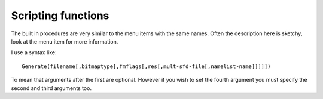 Scripting functions
===================

.. default-domain:: ff

The built in procedures are very similar to the menu items with the same names.
Often the description here is sketchy, look at the menu item for more
information.

I use a syntax like:

::

   Generate(filename[,bitmaptype[,fmflags[,res[,mult-sfd-file[,namelist-name]]]]])

To mean that arguments after the first are optional. However if you wish to set
the fourth argument you must specify the second and third arguments too.

.. function:: AddAccent(accent[,pos])

   There must be exactly one glyph selected. That glyph must contain at least
   one reference (and the least recently added reference must be the base glyph
   -- the letter on which the accent is placed). The first argument should be
   either the glyph-name of an accent, or the unicode code point of that accent
   (and it should be in the font). The second argument, if present indicates how
   the accent should be positioned... if omitted a default position will be
   chosen from the unicode value for the accent, this argument is the or of the
   following flags:

   0x100
      Above
   0x200
      Below
   0x400
      Overstrike
   0x800
      Left
   0x1000
      Right
   0x4000
      Center Left
   0x8000
      Center Right
   0x10000
      Centered Outside
   0x20000
      Outside
   0x40000
      Left Edge
   0x80000
      Right Edge
   0x100000
      Touching

.. function:: AddAnchorClass(name,type,lookup-subtable-name)

   These mirror the values of the Anchor class dialog of
   :menuselection:`Element --> Font Info`. The first argument should be a utf8
   encoded name for the anchor class. The second should be one of the strings
   "default", "mk-mk", or "cursive". The third should be a lookup subtable name.

.. function:: AddAnchorPoint(name,type,x,y[,lig-index])

   Adds an AnchorPoint to the currently selected glyph. The first argument is
   the name of the AnchorClass. The second should be one of the strings: "mark",
   "basechar" (or "base"), "baselig" (or "ligature"), "basemark", "cursentry"
   (or "entry") , "cursexit" (or "exit") or "default" ("default" tries to guess
   an appropriate setting for you). The next two values specify the location of
   the point. The final argument is only present for things of type "baselig".

.. function:: AddDHint(x1,y1,x2,y2,unit.x,unit.y)

   Adds a diagonal hint. A diagonal hint requires two points on oposite sides of
   the stem and a unit vector in the direction of the stem.

.. function:: AddExtrema([all])

   If a spline in a glyph reaches a maximum or minimum x or y value within a
   spline then break the spline so that there will be a point at all significant
   extrema. (If this point is too close to an end-point then the end-point
   itself may be moved. There are various other caveats. See
   :menuselection:`Element --> `:ref:`AddExtrema <elementmenu.Add-Extrema>` for
   more information). If the "all" argument is specified and is a nonzero
   integer, then all extrema will be added; otherwise, some that would be very
   close to existing endpoints will not be added.

.. function:: AddHHint(start,width)

   Adds horizontal stem hint to any selected glyphs. The hint starts at location
   "start" and is width wide. A hint will be added to all selected glyphs.

.. function:: AddInstrs(thingamy,replace,instrs)

   Where thingamy is a string, either "fpgm" or "prep" in which case it refers
   to that truetype table (which will be created if need be), or a glyph-name in
   which case it refers to that glyph, or a null string in which case any
   selected characters will be used.

   Where replace is an integer. If zero then the instructions will be appended
   to any already present. If non-zero then the instructions will replace those
   already present.

   And instrs is a string containing fontforge's human readable version of tt
   instructions, as "``IUP[x]\nIUP[y]``"

.. function:: AddLookup(name,type,flags,features-script-lang-array[,after-lookup-name)

   Creates a new lookup with the given name, type and flags. It will tag it with
   any indicated features. The type of one of

   * gsub_single
   * gsub_multiple
   * gsub_alternate
   * gsub_ligature
   * gsub_context
   * gsub_contextchain
   * gsub_revesechain
   * morx_indic
   * morx_context
   * morx_insert
   * gpos_single
   * gpos_pair
   * gpos_cursive
   * gpos_mark2base
   * gpos_mark2ligature
   * gpos_mark2mark
   * gpos_context
   * gpos_contextchain
   * kern_statemachine

   The lookup flags define what glyphs to include or ignore.

   0
      Include all glyphs
   8
      Ignore mark_class_cnt
   16
      Ignore mark_set_cnt

   A feature-script-lang array is an array with one entry for each feature
   (there may be no entries if there are no features). Each entry is itself a
   two element array, the first entry is a string containing a 4 letter feature
   tag, and the second entry is another array (potentially empty) with an entry
   for each script for which the feature is active. Each entry here is itself a
   two element array. The first element is a 4 letter script tag and the second
   is an array of languages. Each entry in the language array is a four letter
   language. Example: [["liga",[["latn",["dflt"]]]]]

   The optional final argument allows you to specify the ordering of the lookup.
   If not specified the lookup will be come the first lookup in its table.

.. function:: AddLookupSubtable(lookup-name,new-subtable-name[,after-subtable])

   Creates a new subtable within the specified lookup. The optional final
   argument allows you to specify the ordering within the lookup. If not
   specified this subtable will be first in the lookup.

.. function:: AddPosSub(subtable-name,variant-glyph-name(s))
              AddPosSub(subtable-name,dx,dy,dadv_x,dadv_y)
              AddPosSub(subtable-name,other-glyph-name,dx1,dy1,dadv_x1,dadv_y1,dx2,dy2,dadv_x2,dadv_y2)

   One glyph must be selected. The arguments of the command depend on the type
   of the lookup containing the subtable.

.. function:: AddSizeFeature(default-size[,range-bottom,range-top,style-id,array-of-lang-names])

   This allows you to specify an OpenType 'size' feature. It will also set the
   TeX design size header value.

   The 'size' feature has two formats. The simplest one specifies the optical
   design size for the font, the more complex one specifies that as well as a
   design range, a style id, and a list of language/name pairs (at least one of
   which must be in English).

   The design range is a range of point sizes for which this font is to be
   preferred. For instance you might have a family of fonts with the following
   attributes:

   .. list-table::
      :header-rows: 1
      :class: compact

      * - Optical design size
        - Bottom of range
        - Top of range
        - Style name
      * - 18
        - 13
        - 72
        - Title
      * - 10
        - 12.9
        - 8.0
        - Text
      * - 6
        - 7.9
        - 5
        - Tiny

   The list of language/name pairs should be an array of arrays. All the
   sub-arrays should have two entries, the first, an integer which represents an
   MS language id, the second a string containing the name of the style in that
   language.

   ::

      New()
      AddSizeFeature(10,8,12.9,211,[[0x409,"Text"],[0x40c,"Texte"]])

   This will set the current font to have a design size of 10 points, this font
   will then be used in preference to other fonts in its family if the requested
   size is between 8 and 12.9 points. The 211 is used by applications to
   associate font families into smaller groups based on optical size. The final
   argument specifies that this size be called "Text" in English and "Texte" in
   French (0x409 is the ms language code for US English, 0x40c is the code for
   French from France).

   * `The size feature is documented by Adobe <http://partners.adobe.com/public/developer/opentype/index_tag8.html#size>`__
   * `MS language values are documented with the 'name' table <http://partners.adobe.com/public/developer/opentype/index_name.html#lang3>`__

.. function:: AddVHint(start,width)

   Adds a vertical stem hint to any selected glyphs. The hint starts at location
   "start" and is width wide. A hint will be added to all selected glyphs.

.. function:: ApplySubstitution(script,lang,tag)

   All three arguments must be strings of no more that four characters (shorter
   strings will be padded with blanks to become 4 character strings). For each
   selected glyph this command will look up that glyph's list of substitutions,
   and if it finds a substitution with the tag "tag" (and if that substitution
   matches the script and language combination) then it will apply the
   substitution-- that is it will find the variant glyph specified in the
   substitution and replace the current glyph with the variant, and clear the
   variant.

   FontForge recognizes the string "*" as a wildcard for both the script and the
   language (not for the tag though). So if you wish to replace all glyphs with
   their vertical variants:

   ::

      SelectAll()
      ApplySubstitution("*","*","vrt2")

.. function:: Array(size)

   Allocates an array of the indicated size.

   ::

      a = Array(10)
      i = 0;
      while ( i<10 )
         a[i] = i++
      endloop
      a[3] = "string"
      a[4] = Array(10)
      a[4][0] = "Nested array";

   It can execute with no current font.

.. function:: AskUser(question[,default-answer])

   Asks the user the question and returns an answer (a string). A default-answer
   may be specified too. It can execute with no current font.

.. function:: ATan2(val1,val2)

   Returns the arc-tangent. See atan2(3) for more info. It can execute with no
   current font.

.. function:: AutoCounter()

   Generates (PostScript) counter masks for selected glyphs automagically.

.. function:: AutoHint()

   Generates (PostScript) hints for selected glyphs automagically.

.. function:: AutoInstr()

   Generates (TrueType) instructions for selected glyphs.

.. function:: AutoKern(spacing,threshold,subtable-name[,kernfile])

   (AutoKern doesn't work well in general)

   Guesses at kerning pairs by looking at all selected glyphs, store the new
   kerning pairs in the indicated subtable, or if a kernfile is specified,
   FontForge will read the kern pairs out of the file.

.. function:: AutoTrace()

   If you have either potrace or autotrace installed, this will invoke them on
   the selected glyphs to trace the background image and generate splines.

.. function:: AutoWidth(spacing)

   Guesses at the widths of all selected glyphs so that two adjacent "I" glyphs
   will appear to be spacing em-units apart. (if spacing is the negative of the
   em-size (sum of ascent and descent) then a default value will be used).

.. function:: BitmapsAvail(sizes[,rasterized])

   Controls what bitmap sizes are stored in the font's database. It is passed an
   array of sizes. If a size is specified which is not in the font database it
   will be generated. If a size is not specified which is in the font database
   it will be removed. A size which is specified and present in the font
   database will not be touched.

   If you want to specify greymap fonts then the low-order 16 bits will be the
   pixel size and the high order 16 bits will specify the bits/pixel. Thus
   0x8000c would be a 12 pixel font with 8 bits per pixel, while either 0xc or
   0x1000c could be used to refer to a 12 pixel bitmap font.

   If you want to create blank strikes (with no glyphs in them) set the optional
   rasterized parameter to 0.

.. function:: BitmapsRegen(sizes)

   Allows you to update specific bitmaps in an already generated bitmap font. It
   will regenerate the bitmaps of all selected glyphs at the specified
   pixelsizes.

.. function:: BuildAccented()

   If any of the selected glyphs are accented, then clear them and create a new
   glyph by inserting references to the approriate base glyph and accents.

.. function:: BuildComposite()

   Similar to BuildAccented but will build any composite glyph -- ligatures and
   what not.

.. function:: BuildDuplicate()

   Changes the encoding so that to encoding points share the same glyph.

.. function:: CanonicalContours()

   Orders the contours in the currently selected glyph(s) by the x coordinate of
   their leftmost point. (This can reduce the size of the charstring needed to
   describe the glyph(s).

.. function:: CanonicalStart()

   Sets the start point of all the contours of the currently selected glyph(s)
   to be the leftmost point on the contour. (If there are several points with
   that value then use the one which is closest to the baseline). This can
   reduce the size of the charstring needed to describe the glyph(s). By
   regularizing things it can also make more things available to be put in
   subroutines.

.. function:: Ceil(real)

   Converts a real number to the smallest integer larger than the real. It can
   execute with no current font.

   See Also :func:`Int()`, :func:`Round()` and :func:`Floor()`.

.. function:: CenterInWidth()

   Centers any selected glyphs so that their right and left side bearings are
   equal.

.. function:: ChangePrivateEntry(key,val)

   Changes (or adds if the key is not already present) the value in the
   dictionary indexed by key. (all values must be strings even if they represent
   numbers in PostScript)

.. function:: ChangeWeight(em-units)

   :ref:`Emboldens <elementmenu.Embolden>` the selected glyphs by the given
   amount in em units. If em-units is a negative number, the glyphs are made
   less bold.

.. function:: CharCnt()

   Returns the number of encoding slots (or encoding slots + unencoded glyphs)
   in the current font

.. function:: CharInfo(str)

   Deprecated name for :func:`GlyphInfo()`

.. function:: CheckForAnchorClass(name)

   Returns 1 if the current font contains an Anchor class with the given name
   (which must be in utf8).

.. function:: Chr(int)
              Chr(array)

   Takes an integer [-128,255] and returns a single character string containing
   that byte. Negative numbers are treated as signed bytes in two's complement.
   Internally FontForge interprets strings as if they were in UTF-8, so it is
   possible to construct higher code points and strings that are not valid UTF-8
   by passing in appropriate values. If passed an array, it should be an array
   of integers and the result is the string. It can execute with no current
   font.

.. function:: CIDChangeSubFont(new-sub-font-name)

   If the current font is a cid keyed font, this command changes the active
   sub-font to be the one specified (the string should be the postscript
   FontName of the subfont)

.. function:: CIDFlatten()

   Flattens a cid-keyed font.

.. function:: CIDFlattenByCMap(cmap-filename)

   Flattens a cid-keyed font, producing a font encoded with the result of the
   CMAP file.

.. function:: CIDSetFontNames(fontname[,family[,fullname[,weight[,copyright-notice]]]])

   Sets various postscript names associated with the top level cid font. If a
   name is omitted (or is the empty string) it will not be changed. (this is
   just like SetFontNames except it works on the top level cid font rather than
   the current font).

.. function:: Clear

   Clears out all selected glyphs

.. function:: ClearBackground

   Clears the background of all selected glyphs

.. function:: ClearCharCounterMasks()

   Deprecated name for :func:`ClearGlyphCounterMasks()`

.. function:: ClearGlyphCounterMasks()

   Clears any counter masks from the (one) selected glyph.

.. function:: ClearHints()
              ClearHints("Vertical")
              ClearHints("Horizontal")
              ClearHints("Diagonal")

   Clears any (PostScript) hints from the selected instructions. The first form
   clears all hints, the other three clear either all vertical, all horizontal
   or all diagonal hints respectively.

.. function:: ClearInstrs()

   Clears any (TrueType) instructions from selected glyphs

.. function:: ClearPrivateEntry(key)

   Removes the entry indexed by the given key from the private dictionary of the
   font.

.. function:: ClearTable(tag)

   Removes the table named tag. This may be 'fpgm', 'prep', 'cvt ', 'maxp' or
   any user defined tables. It returns 1 if it found (and removed) the table, 0
   if the table was not present.

.. function:: Close()

   This frees up any memory taken up by the current font and drops it off the
   list of loaded fonts. After this executes there will be no current font.

.. function:: CompareFonts(other-font-filename,output-filename,flags)

   This will compare the current font with the font in ``other-font-filename``
   (which must already have been opened). It will write the results to the
   ``output-filename``, you may use "-" to send the output to stdout. The
   ``flags`` argument controls what will be compared.

   .. rubric:: Flags

   0x1
      compare outlines
   0x2
      compare outlines exactly (otherwise allow slight errors and the unlinking
      of references)
   0x4
      warn if the outlines don't exactly match (but are pretty close)
   0x8
      compare hints
   0x10
      compare hintmasks
   0x20
      compare hintmasks only if the glyph has hint conflicts
   0x40
      warn if references need to be unlinked before a match is found
   0x80
      compare bitmap strikes
   0x100
      compare font names
   0x200
      compare glyph positioning
   0x400
      compare glyph substitutions
   0x800
      for any glyphs whose outlines differ, add the outlines of the glyph in the
      second font to the background of the glyph in the first
   0x1000
      if a glyph exists in the second font but not the first, create that glyph
      in the first and add the outlines from the second into the backgroun layer

.. function:: CompareGlyphs([pt_err[,spline_err[,pixel_off_frac[,bb_err[,compare_hints[,report_diffs_as_errors]]]]]])

   This function compares two versions of one or several glyphs. It looks at any
   selected glyphs in the font and compares them to an equivalent glyph in the
   clipboard (there must be the same number of selected glyphs as glyphs in the
   clipboard).

   * It checks to make sure the advance width of each glyph pair is similar
   * It checks to make sure that each contains the same set of references
   * It checks to make sure that all points (both base and control) are within
     pt_err of each other
   * If that fails then it performs a slower check to see if points lying along
     the contours have equivalent points in the other glyph (that is: If you have
     simplified a glyph and are comparing it to the original, this check should
     pass it while the previous check would fail).
   * Optionally you may check that the bitmaps match.
   * Optionally you may check if hints (and hintmasks) match.

   The first argument controls the accuracy with which points must match. A
   value of 0 is an exact match and will also check hints. If you provide a
   negative value then this test will be skipped.

   The second argument controls the accuracy with which the contour check must
   match. A value of 0 will not work due to rounding errors in the process. A
   negative value will skip the test.

   The third argument controls bitmap tests. A negative value (the default) will
   mean no bitmap tests are done. A value of 0 requires an exact match of the
   bitmap. A value between 0 and 1 specifies the fraction of the pixel range
   that will be accepted for a match (so in a greymap with a depth of 8 the
   pixel range in 256, and a fraction value of .25 would mean any pixel value
   within 64 (.25*256) would match).

   The fourth argument controls how different the bounding boxes of anti-aliased
   bitmaps can be (the bounding boxes of bitmaps with depth 1 must match
   exactly)

   The fifth argument controls whether to tests hints and hintmasks. A value of
   1 tests hints, 2 tests hintmasks and 3 tests both, a value of 7 will test
   hintmasks only in glyphs with conflicts.

   Normally this function treats any differences it finds as errors and stops
   the script. If you set the sixth argument to 0 then it will return a value
   which ors the following flags together (some flags indicate errors, others
   unusual conditions, others success -- the function will never return both an
   error and success flag, but it can return several success flags at once if
   you are comparing more than one glyph)

   1
      Different numbers of contours in a glyph
   2
      A contour in one glyph is open when the corresponding contour is closed
   4
      Disordered contours (contours are in different orders in the two glyphs)
   8
      Disordered start (the start point is at a different place in the two
      glyphs)
   16
      Disordered direction (the contour is clockwise in one and counter in the
      other)
   32
      Glyphs match by checking points
   64
      Glyphs match by checking the contours
   128
      Outline glyphs do not match
   256
      Different references in the two glyphs (or different transformation
      matrices)
   512
      Different advance widths in the two glyphs
   1024
      Different vertical advance widths in the two glyphs
   2048
      Different hints in the two glyphs
   4096
      Different hintmasks in the two glyphs
   8192
      Different numbers of layers in the two glyphs
   16384
      Contours do not match in the two glyphs
   32768
      We only find a match after we have unlinked references
   65536
      Bitmap glyphs have different depths
   2*65536
      Bitmap glyphs have different bounding boxes
   4*65536
      Bitmaps are different
   8*65536
      Bitmap glyphs do not match (set with all the above)
   16*65536
      Bitmap glyphs match

.. function:: ConvertByCMap(cmapfilename)

   Converts current font to a CID-keyed font using specified CMap file.
   cmapfilename must be a path name of a file conforming Adobe CMap File Format.

.. function:: ConvertToCID(registry, ordering, supplement)

   Converts current font to a CID-keyed font using given registry, ordering and
   supplement. registry and ordering must be strings, supplement must be a
   integer.

.. function:: Copy

   Makes a copy of all selected glyphs.

.. function:: CopyAnchors

   Copies all the anchor points in a glyph.

.. function:: CopyFgToBg

   Copies all foreground splines into the background in all selected glyphs

.. function:: CopyLBearing

   Stores the left side bearing of all selected glyphs in the clipboard

.. function:: CopyRBearing

   Stores the right side bearing of all selected glyphs in the clipboard

.. function:: CopyReference

   Makes references to all selected glyphs and stores them in the clipboard.

.. function:: CopyUnlinked

   Makes a copy of all selected glyphs, just as :ref:`Copy <editmenu.Copy>`
   does. However if a glyph contains a reference, then the reference will be
   unlinked (turned into splines) before it is added to the clipboard.

.. function:: CopyVWidth

   Stores the vertical widths of all selected glyphs in the clipboard

.. function:: CopyWidth

   Stores the widths of all selected glyphs in the clipboard

.. function:: CorrectDirection([unlinkrefs])

   If an argument is present it must be integral and is treated as a flag
   controlling whether flipped references should be unlinked before the
   CorrectDirection code runs. If the argument is not present, or if it has a
   non-zero value then flipped references will be unlinked.

.. function:: Cos(val)

   Returns the cosine of val. It can execute with no current font.

.. function:: Cut

   Makes a copy of all selected glyphs and saves it in the clipboard, then
   clears out the selected glyphs

.. function:: DefaultOtherSubrs()

   Returns to using Adobe's versions of the OtherSubrs subroutines. It can
   execute with no current font.

.. function:: DefaultRoundToGrid()

   Looks at all selected glyphs, if any reference is not positioned by point
   matching, then FontForge will set the truetype "ROUND-TO-GRID" flag for the
   reference.

.. function:: DefaultUseMyMetrics()

   Looks at all selected glyphs. If any glyph contains references, does not have
   the "USE-MY-METRICS" bit set on any of those references, and if one of those
   references has the same width as the current glyph, and has an identity
   transformation matrix, then set the bit on that reference.

.. function:: DetachAndRemoveGlyphs()

   Any selected encoding slots will have their glyph pointer nulled out. In
   addition, if this glyph is now unencoded it will remove the glyph from the
   font.

.. function:: DetachGlyphs()

   Any selected encoding slots will have their glyph pointer nulled out. This
   does not remove the glyph from the font, it just makes it unreachable through
   this encoding slot.

.. function:: DontAutoHint()

   Mark any selected glyphs so that they will not be AutoHinted when saving the
   font. (This flag is cleared if the user explicitely AutoHints the glyph
   himself).

.. function:: DrawsSomething([arg])

   Arg is as in :func:`InFont()`. This returns true if the
   glyph contains any splines, references or images.

.. function:: Error(str)

   Prints out str as an error message and aborts the current script. It can
   execute with no current font.

.. function:: Exp(val)

   Returns e:sup:`val`. It can execute with no current font.

.. function:: ExpandStroke(width)
              ExpandStroke(width, line cap, line join)
              ExpandStroke(width, line cap, line join, 0, flags)
              ExpandStroke(width, calligraphic-angle, height-numerator, height-denom)
              ExpandStroke(width, calligraphic-angle, height-numerator, height-denom, 0, flags)
              ExpandStroke(type, width, height, angle, line cap, line join, join limit, extend cap, accuracy, flags)

   In the first format a line cap of "butt" and line join of "round" are
   implied. In the fourth and fifth formats both line cap and the line join are
   set to "nib".

   .. object:: Type

      When using the last form the type must be one of: 0=>circular/elliptical,
      1=>calligraphic/rectangular, 2=>convex/polygonal.

   .. object:: Width

      In the PostScript "stroke" command the width is the distance between the
      two generated curves. To be more precise, at ever point on the original
      curve, a point will be added to each of the new curves at width/2 units as
      measured on a vector normal to the direction of the original curve at that
      point. This is equivalent to the value being the diameter of a circular
      nib.

      With a calligraphic pen the width is the width of the pen used to draw the
      curve.

      With a convex pen (and therefore the last, longest parameter set) this
      second argument is not interpreted as a width, but as the identifier of a
      convex nib context: 0=> the default context, -10=> the "FreeHand" nib,
      -11=> the Expand Stroke nib. (The negative contexts are only available
      when the UI is enabled.) The nibs cannot currently be altered with native
      scripting functions, but when executing scripts in interactive FontForge
      the Expand Stroke and FreeHand nibs can be changed using their respective
      dialogs.

   .. object:: Line cap

      One of: 0=> butt, 1=>round, 2=>square, 3=>nib

   .. object:: Line join

      One of: 0=>miter, 1=>round, 2=>bevel, 3=>nib, 4=>miterclip, 5=>arcs

   .. object:: Caligraphic/nib angle

      The (fixed) angle at which the pen is held in units of degrees.

   .. object:: Height-numerator/denominator

      In the legacy parameter sets these two values specify a ratio between the
      height and the width of a calligraphic pen:

      height = numerator * width / denominator

      This syntax stems from a point in FontForge development before floating
      point numbers could be passed to a script function.

   .. object:: Height

      In the longer call style, this is the height of a calligraphic nib or the
      minoraxis length of an elliptical nib. Setting this to 0 is equivalent to
      supplying the same value as Width.

   .. object:: Join limit, extend cap, accuracy target

      These values are explained in the stroke facility documentation linked
      above.

   .. object:: Flags

      This is an integer bit field used to set these boolean flags, which are
      further explained in the stroke facility documentation linked above.

      1 => remove internal contour

      2 => remove external contour

      (you may not remove both contours)

      4 => run remove-overlap on individual contours

      8 => do not run remove-overlap

      (by default remove-overlap is run on the whole layer)

      16 => skip simplify step

      32 => do not add extrema

      64 => (if relevant) join limit is in em-units

      (by default the join limit is in units of nib width/2

      128 => (if relevant) extend cap is in em-units

      (by default extend cap is in units of nib width/2) 256 => Force SVG 2 Arcs
      Join clip algorithm

      512 => Force Ratio Arcs Join clip algorithm

      (otherwise the algorithm is picked based on other values)

.. function:: Export(format[,bitmap-size])

   For each selected glyph in the current font, this command will export that
   glyph into a file in the current directory. Format must be a string and must
   end with one of

   * ``eps`` -- the selected glyphs will have their splines output into eps files.
   * ``pdf`` -- the selected glyphs will have their splines output into pdf files.
   * ``svg`` -- the selected glyphs will have their splines output into svg files.
   * ``fig`` -- the selected glyphs will have their splines converted (badly) into
     xfig files.
   * ``xbm`` -- The second argument specifies a bitmap font size, the selected
     glyphs in that bitmap font will be output as xbm files.
   * ``bmp`` -- The second argument specifies a bitmap font size, the selected
     glyphs in that bitmap font will be output as bmp files.
   * ``png`` -- The second argument specifies a bitmap font size, the selected
     glyphs in that bitmap font will be output as png files.

   The format may consist entirely of the filetype (extension, see above), or it
   may include a full filename (with some format control within it) which has
   the file type as an extension: ::

      "Glyph %n from font %f.svg"
      "U+%U.bmp"

   If the format constists entirely of a filetype then FontForge will use a
   format of ``"%n_%f.<filetype>"``

   All characters in the format string except for % are copied verbatim. If
   there is a % then the following character controls behavior:

   * ``%n`` -- inserts the glyph name (or the first 40 characters of it for long
     names)
   * ``%f`` -- inserts the font name (or the first 40 characters)
   * ``%e`` -- inserts the glyph's encoding as a decimal integer
   * ``%u`` -- inserts the glyph's unicode code point in lower case hex
   * ``%U`` -- inserts the glyph's unicode code point in upper case hex
   * ``%%`` -- inserts a single '%'

   If you select one of the types that generate an image (xbm, bmp, png) then
   you must specify a second argument contain a bitmap-size. FontForge will
   search the list of bitmap strikes in the font data base and use the images in
   the matching strike. It will NOT rasterize an image for you here. For bitmap
   strikes just use the pixel size, for grey scale strikes use the
   ``(depth of the grey scale<<16) + pixel_size``, in most cases the depth will
   be 8.

   If there is a third argument it must also be an integer and provides a set of
   flags:

   * 1 => Flip the y-axis of exported SVGs with a transform element (instead of rewriting values)
   * 256 => Use current Export dialog settings (other flags are ignored)
   * 512 => Present Export options dialog (if UI is enabled)

.. function:: FileAccess(filename[,prot])

   Behaves like the unix access system call. Returns 0 if the file exists, -1 if
   it does not. If protection is omitted, checks for read access. It can execute
   with no current font.

.. function:: FindIntersections()

   Finds everywhere that splines cross and creates points there.

.. function:: FindOrAddCvtIndex(value[,sign-matters])

   Returns the index in the cvt table of the given value. If the value does not
   exist in the table it will be added, and an index at the end of the table
   will be returned. Most tt instructions ignore the sign of items in the cvt
   table, but a few care. Usually this command stores the absolute value of
   value, but if sign-matters is present and non-zero a negative value can be
   looked up (or added).

.. function:: Floor(real)

   Converts a real number to the largest integer smaller than the real. It can
   execute with no current font.

   See Also :func:`Ceil()`, :func:`Int()` and :func:`Round()`.

.. function:: FontImage(filename,array[,width[,height]])

   Produces a thumbnail image of the font and stores it in the given filename.
   Images may be stored in either png or bmp format (png requires that you have
   libpng on your system). The array is a list of pairs of [pointsize,
   utf8-string] each of which specifies a line of text for the image. The width
   need not be specified, if omitted (or specified as -1) the image will be just
   wide enough to contain the longest string. The height need not be specified,
   if omitted (or specified as -1) it will be just long enough to contain all
   the lines. ::

      FontImage("FontImage.png",[17,"abcd",38,"ABCD"])

   produces

   .. image:: /images/FontImage.png

.. function:: FontsInFile(filename)

   Returns an array of strings containing the names of all fonts within a file.
   Most files contain one font, but some (mac font suitcases, dfonts, ttc files,
   svg files, etc) may contain several. If the file contains no fonts (or the
   file doesn't exist, or the fonts aren't named), a zero length array is
   returned. It does not open the font. It can execute without a current font.

.. function:: Generate(filename[,bitmaptype[,fmflags[,res[,mult-sfd-file[,namelist-name]]]]])

   Generates a font. The type of font is determined by the extension of the
   filename. Valid extensions are:

   * .pfa
   * .pfb
   * .bin (a mac postscript (pfb) resource in a mac binary wrapper)

     .res (on the Mac itself FontForge will put the result directly into a font
     suitcase file, and the extension should be ".res" rather than ".bin")

     .. note::

        You must also create a bitmap font in NFNT format or the mac will not
        recognize your postscript font.
   * *%s*.pf[ab] (here more than just an extension is required, the font name must
     contain a "%s") (splits a big font up into multiple pfb fonts each with 256
     characters, making use of the fifth argument to determine how this is done).
     The "%s" will be replaced by the fontnumber specified in the mult-sfd-file.
   * .mm.pfa (multiple master font in ascii format)
   * .mm.pfb (multiple master font in binary format)
   * .pt3 (type 3)
   * .ps (type 0)
   * .t42 (type 42, truetype wrapped in PostScript)
   * .cid.t42 (type 42 cid font)
   * .cid (non-otf cid font)
   * .cff (bare cff font)
   * .cid.cff (bare cff cid-keyed font)
   * .ttf
   * .sym.ttf (a truetype file with a symbol (custom) encoding)
   * .ttf.bin (a mac truetype resource in a mac binary wrapper)

     suit (on the Mac itself FontForge will put the result directly into a font
     suitcase file, and the extension should be ".suit" not ".ttf.bin")
   * .dfont (a mac truetype resource in a dfont file)
   * .otf (either cid or not depending on the font)
   * .otf.dfont (a mac opentype resource in a dfont file)
   * .svg (an svg font)
   * <null extension> If you don't want to generate an outline font at all (but do
     want to provide a filename for bitmap or metrics files) then provide a null
     extension (ie. ``"Times."`` but NOT ``"Times"``) -- the generated bitmap
     fonts will have appropriate extensions for their font types, the "." is
     merely a placeholder.

   If present, bitmaptype may be one of:

   * bdf
   * ttf (for EBDT/bdat table in truetype/opentype)
   * sbit (for bdat table in truetype without any outline font in a dfont wrapper)
   * bin (for nfnt in macbinary)

     .. note::

        Mac OS/X does not appear to support NFNT bitmaps. However even though
        unused itself, an NFNT bitmap must be present for a resource based type1
        postscript font to be used. (More accurately the obsolete FOND must be
        present, and that will only be present if an obsolete NFNT is also present)
   * fnt (For windows FNT format)
   * otb (For X11 opentype bitmap format)
   * pdb (for :doc:`palm bitmap fonts </techref/palmfonts>`)
   * pt3 (for a postscript type3 bitmap font)
   * "" for no bitmaps

   .. note::

      If you request bitmap output then all strikes in the current font
      database will be output, but this command will not create bitmaps, so if
      there are no strikes in your font database, no strikes will be output (even
      if you ask for them). If you wish to output bitmaps you must first create
      them with the :func:`BitmapsAvail()` scripting command or
      :ref:`Element->Bitmaps Avail <elementmenu.Bitmaps>`.

   .. rubric:: fmflags controls

   * -1 => default (generate an afm file for postscript fonts, never generate a
     pfm file, full 'post' table, ttf hints)
   * fmflags&1 => generate an afm file (if you are generating a multiple master
     font then setting this flag means you get several afm files (one for each
     master design, and one for the default version of the font) and an amfm file)
   * fmflags&2 => generate a pfm file
   * fmflags&4 => generate a short 'post' table with no glyph name info in it.
   * fmflags&8 => do not include ttf instructions
   * fmflags&0x10 => where apple and ms/adobe differ about the format of a
     true/open type file, use apple's definition (otherwise use ms/adobe)

     Currently this affects bitmaps stored in the font (Apple calls the table
     'bdat', ms/adobe 'EBDT'), the PostScript name in the 'name' table (Apple says
     it must occur exactly once, ms/adobe say at least twice), and whether
     morx/feat/kern/opbd/prop/lcar or GSUB/GPOS/GDEF tables are generated.
   * fmflags&0x20 => generate a ':ref:`PfEd <non-standard.PfEd>`' table and store
     glyph comments
   * fmflags&0x40 => generate a ':ref:`PfEd <non-standard.PfEd>`' table and store
     glyph colors
   * fmflags&0x80 => generate tables so the font will work on both Apple and MS
     platforms.

     Apple has screwed up and in Mac 10.4 (Tigger), if OpenType tables are present
     in a font then the AAT tables will be ignored -- or so I'm told (I can't test
     this myself). Unfortunately Apple does not implement all of OpenType, so the
     result is almost certain to be wrong).
   * If you want neither OpenType nor Apple tables (just an old fashioned 'kern'
     table and nothing else) then set both 0x80 and 0x10.
   * fmflags&0x100 => generate a glyph map file (GID=>glyph name, unicode map).
     The map file will have extension ".g2n".
   * fmflags&0x200 => generate a ':ref:`TeX <non-standard.TeX>` ' table containing
     (most) TeX font metrics information
   * fmflags&0x400 => generate an ofm file (for omega)
   * fmflags&0x800 => generate an old style 'kern'ing table. Only meaningful if
     set with OpenType (GPOS/GSUB) tables and without Apple tables.
   * fmflags&0x2000 => use a symbol cmap entry (same as .sym.ttf, except you can
     now specify a filename ending in .ttf)
   * fmflags&0x8000 => do not generate an 'FFTM' table
   * fmflags&0x10000 => generate a tfm file
   * fmflags&0x40000 => do not do flex hints
   * fmflags&0x80000 => do not include postscript hints
   * fmflags&0x200000 => round postscript coordinates
   * fmflags&0x400000 => add composite (mark to base) information to the afm file
   * fmflags&0x800000 => store lookup and lookup subtable names in the 'PfEd'
     table
   * fmflags&0x1000000 => store guidelines in the 'PfEd' table
   * fmflags&0x2000000 => store the background (and spiro) layers in the 'PfEd'
     table

   res controls the resolution of generated bdf fonts. A value of -1 means
   fontforge will guess for each strike.

   If the filename contains a "%s" and has either a ".pf[ab]" extension then a
   "mult-sfd-file" may be present. This is the filename of a file containing the
   mapping from the current encoding into the subfonts.
   `Here is an example <https://fontforge.org/downloads/Big5.txt>`__. If this file is not present
   FontForge will go through its default search process to find a file for the
   encoding, and if it fails the fonts will not be saved.

.. function:: GenerateFamily(filename,bitmaptype,fmflags,array-of-font-filenames)

   Generates a mac font family (FOND) from the fonts (which must be loaded) in
   the array-of-font-filenames. filename, bitmaptype, fmflags are as in
   :func:`Generate()`.

   ::

      #!/usr/local/bin/fontforge
      a = Array($argc-1)
      i = 1
      j = 0
      while ( i < $argc )
      # Open each of the fonts
        Open($argv[i], 1)
      # and store the filenames of all the styles in the array
        a[j] = $filename
        j++
        i++
      endloop

      GenerateFamily("All.otf.dfont","dfont",16,a)

.. function:: GenerateFeatureFile(filename[,lookup-name])

   Generates an adobe feature file for the current font. If a lookup name is
   specified, then only data for that lookup will be output.

.. function:: GetAnchorPoints()

   Return an array of arrays, one sub-array for each anchor point in the
   currently selected glyph. The sub-arrays contain: the AnchorClass name, the
   type name of the point (mark, base, ligature, basemark, entry, exit), the x
   and y coordinates, and (for ligatures) the ligature component index.

.. function:: GetCvtAt(index)

   Return the value in the cvt table at the given index.

.. function:: GetEnv(str)

   Returns the value of the unix environment variable named by str. It can
   execute with no current font.

.. function:: GetFontBoundingBox()

   Returns a 4 element array containing [minimum-x-value, minimum-y-value,
   maximum-x-value, maximum-y-value] of the entire font.

.. function:: GetLookupInfo(lookup-name)

   Returns an array whose entries are: [lookup-type, lookup-flags,
   feature-script-lang-array] The lookup type is a string as described in
   :func:`AddLookup()`, and the feature-script-lang array is also described
   in :func:`AddLookup()`.

.. function:: GetLookups(table-name)

   The table name is either "GPOS" or "GSUB". Returns an array of all lookup
   names in that table.

.. function:: GetLookupSubtables(lookup-name)

   Returns an array of all subtable names in that lookup.

.. function:: GetLookupOfSubtable(subtable-name)

   Returns the name of the lookup containing this subtable.

.. function:: GetMaxpValue(field-name)

   Field name can be the same set of tag strings as :func:`SetMaxpValue()`.

.. function:: GetOS2Value(field-name)

   The argument takes the same set of tag strings as :func:`SetOS2Value()`.
   ``VendorId`` returns a string, and ``Panose`` returns an array. The
   others return integers.

.. function:: GetPosSub(lookup-subtable-name)

   One glyph must be selected, this returns information about GPOS/GSUB features
   attached to this glyph (It will not return information about class based
   kerning or contextual features -- nothing that applies to the font as a whole
   -- just things relating to the current glyph). The argument must be a
   lookup-subtable name (or "*") and only information about the current glyph in
   that subtable will be returned, if the argument is "*" all subtable
   information will be returned. If nothing matches a 0 length array will be
   returned.

   Each sub-array contains the following information

   * The subtable name
   * The type (As a string, One of
     ``Position, Pair, Substitution, AltSubs, MultSubs`` or ``Ligature``)

   The remaining entries depend on the type.

   .. object:: For Positions

      There will be 4 numbers indicating respectively the contents of a GPOS
      value record (dx,dy,d_horizontal_advance,d_vertical_advance)

   .. object:: For Pairs

      A string containing the name of the other glyph in the pair

      A list of 8 numbers indicating the contents of two GPOS value records (the
      first four numbers control the current glyph, the next four numbers
      control the second glyph)

   .. object:: For Substitutions

      A string containing the name of a glyph with which the current glyph is to
      be replaced.

   .. object:: For the others

      A set of glyph names, one for each component.

   Examples:

   ::

      >Select("ffl")
      >Print( GetPosSub("Latin ligatures",)
      [[Latin Ligatures ,Ligature,f,f,l],
      [Latin Ligatures ,Ligature,ff,l]]
      >Select("T")
      >Print( GetPosSub("*"))
      [[Latin kerns ,Pair,u,0,0,-76,0,0,0,0,0],
      [Latin kerns ,Pair,e,0,0,-92,0,0,0,0,0],
      [Latin kerns ,Pair,a,0,0,-92,0,0,0,0,0],
      [Latin kerns ,Pair,o,0,0,-76,0,0,0,0,0]]
      >Select("onehalf")
      >Print( GetPosSub("Fractions"))
      [[Fractions ,Ligature,one,slash,two],
      [Fractions ,Ligature,one,fraction,two]]

.. function:: GetPref(str)

   Gets the value of the preference item whose name is contained in str. Only
   boolean, integer, real, string and file preference items may be returned.
   Boolean and real items are returned with integer type and file items are
   returned with string type. Encodings (NewCharset) are returned as magic
   numbers, these are meaningless outside the context of get/set Pref. It can
   execute with no current font.

.. function:: GetPrivateEntry(key)

   Returns the entry indexed by key in the private dictionary. All return values
   will be strings. If an entry does not exist a null string is returned.

.. function:: GetTeXParam(index)

   If index == -1 then the tex font type will be returned (text==0, math==1,
   math extended=2)

   Else index is used to index into the font's tex params array.

.. function:: GetSubtableOfAnchor(anchor-class-name)

   Returns the name of the lookup subtable containing this anchor class.

.. function:: GetTTFName(lang,nameid)

   The lang and nameid arguments are as in :func:`SetTTFName()`. This returns
   the current value as a utf8 encoded string. Combinations which are not
   present will be returned as "".

.. function:: GlyphInfo(str)
              GlyphInfo("Kern",glyph-spec)
              GlyphInfo("VKern",glyph-spec)
              GlyphInfo(str,script,lang,tag)
              GlyphInfo(str,position)

   There must be exactly one glyph selected in the font, and this returns
   information on it. The information returned depends on str with the obvious
   meanings:

   * "Name" returns the glyph's name
   * "Unicode" returns the glyph's unicode encoding
   * "Encoding" returns the glyph's encoding in the current font
   * "Width" returns the glyph's width
   * "VWidth" returns the glyph's Vertical width
   * "TeXHeight" returns the tex_height field (a value of 0x7fff indicates that a
     default value will be used)
   * "TeXDepth" returns the tex_depth field (a value of 0x7fff indicates that a
     default value will be used)
   * "TeXSubPos" returns the tex_sub_pos field (a value of 0x7fff indicates that a
     default value will be used)
   * "TeXSuperPos" returns the tex_super_pos field (a value of 0x7fff indicates
     that a default value will be used)
   * "LBearing" returns the glyph's left side bearing
   * "RBearing" returns the glyph's right side bearing
   * "BBox" returns a 4 element array containing [minimum-x-value,
     minimum-y-value, maximum-x-value, maximum-y-value] of the glyph.
   * "ValidationState" returns a bitmask of the glyph's validation state. (See the
     :py:attr:`fontforge.glyph.validation_state` for the bit break down)
   * "Kern" (there must be a second argument here which specifies another glyph as
     in Select()) Returns the kern offset between the two glyphs (or 0 if none).
   * "VKern" (there must be a second argument here which specifies another glyph
     as in Select()) Returns the vertical kern offset between the two glyphs (or 0
     if none).
   * "Xextrema" (there must be a second argument here which specifies the vertical
     position) Returns a two element array containing the minimum and maximum
     horizontal positions on the contours of the glyph at the given vertical
     position. If the position is beyond the glyph's bounding box the minimum
     value will be set to 1 and the max to 0 (ie. max<min which is impossible).
   * "Yextrema" (there must be a second argument here which specifies the
     horizontal position) Returns a two element array containing the minimum and
     maximum vertical positions on the contours of the glyph at the given
     horizontal position. If the position is beyond the glyph's bounding box the
     minimum value will be set to 1 and the max to 0 (ie. max<min which is
     impossible).
   * "Class" returns the glyph's class as one of the following strings:
     "automatic", "none", "base", "ligature", "mark", "component", or "unknown".
   * "Color" returns the glyph's color as a 24bit rgb value (or -2 if no color has
     been assigned to the glyph).
   * p "Comment" returns the glyph's comment (it will be converted from unicode
     into the default encoding).
   * "Changed" returns whether the glyph has been changed since the last save or
     load.
   * "DontAutoHint" returns the status of the "Don't AutoHint" flag.
   * "Position" takes three additional arguments, a script, a language and a tag
     (all 4 character strings) and returns whether the glyph has a Position
     alternate with that tag.
   * "GlyphIndex" returns the index of the current glyph in the ttf 'glyf' table,
     or -1 if it has been created since. This value may change when a
     truetype/opentype font is generated (to the index in the generated font).
   * "PointCount" returns the number of points in the glyph (this means different
     things in different modes).
   * "LayerCount" returns the number of layers in the glyph. This will always be 2
     (foreground & background) except in the case of a multilayered font.
   * "RefCount" returns the number of references in the glyph
   * "RefNames" returns an array containing the names of all glyphs refered to.
     This may contain 0 elements. This may contain a glyph twice ("colon" might
     refer twice to period)
   * "RefTransform" returns an array of arrays. The bottom most arrays are 6
     element (real) transformation matrices which are applied to their respective
     glyphs.
   * "XProfile" takes an integer as its second argument and returns an array of
     intersection points between the foreground layer and a line y=<the second
     argument>. The array is sorted.
   * "YProfile" takes an integer as its second argument and returns an array of
     intersection points between the foreground layer and a line x=<the second
     argument>. The array is sorted.

   Examples:

   ::

      Select("A")
      lbearing = GlyphInfo("LBearing")
      Select(0u410)
      SetLBearing(lbearing)

.. function:: HasPreservedTable(tag)

   Returns true if the font contains a preserved table with the given tag.

.. function:: HasPrivateEntry(key)

   Returns whether key exists in the private dictionary.

.. function:: HasSpiro()

   Returns true if Raph Levien's spiro package is available in FontForge.

.. function:: HFlip([about-x])

   All selected glyphs will be horizontally flipped about the vertical line
   through x=about-x. If no argument is given then all selected glyphs will be
   flipped about their central point.

.. function:: Import(filename[,toback[,flags]])

   Either imports a bitmap font into the database, or imports background
   image[s] into various glyphs. There may be one or two arguments. The first
   must be a string representing a filename. The extension of the file
   determines how the import proceeds.

   * If the extension is ".bdf" then a bdf font will be imported
   * If the extension is ".pcf" then a pcf font will be imported.
   * If the extension is ".ttf" then the EBDT or bdat table of the ttf file will
     be searched for bitmap fonts
   * If the extension is "pk" then a metafont pk (bitmap font) file will be import
     and by default placed in the background
   * Otherwise if the extension is an image extension, and any loaded images will
     be placed in the background.

     * If the filename contains a "*" then it should be a recognized template in
       which case all images which match that template will be loaded appropriately
       and stored in the background
     * Otherwise there may be several filenames (separated by semicolons), the first
       will be placed in the background of the first selected glyph, the second into
       the background of the second selected glyph, ...
   * If the extension is "eps" then an encapsulated postscript file will be merged
     into the foreground. The file may be specified as for images (except the
     extension should be "eps" rather than an image extension). FontForge is
     limited in its ability to read eps files.
   * If the extension is "svg" then an svg file will be read into the foreground.

   If present the second argument must be an integer, if the first argument is a
   bitmap font then the second argument controls whether it is imported into the
   bitmap list (0) or to fill up the backgrounds of glyphs (1). For eps and svg
   files this argument controls whether the splines are added to the foreground
   or the background layer of the glyph.

   If there is a third argument it must also be an integer and provides a set of
   flags:

   * 4 => Attempt to handle PostScript erasers (stroking with a white pen)
   * 8 => Correct direction (PostScript)
   * 16 => Remove anything currently present (works for SVG & EPS)
   * 64 => Don't scale images and SVGs to ascender height
   * 128 => Don't simplify the output of stroked paths
   * 256 => Use current Import dialog settings (other flags are ignored)
   * 512 => Present Import options dialog (if UI is enabled)

    When present the optional fourth argument must be a number; it overrides
    the default miterlimit for PostScript (normally 10.0) and SVG (normally 
    4.0) stroked paths. 

    Similarly, the optional fifth argument must be a number and sets the 
    accuracy, in em-units, of stroked and simplified paths. 

.. 32 => Don't attempt to handle SVG clip-paths 

.. function:: InFont(arg)

   Returns whether the argument is in the font. The argument may be an integer
   in which case true is returned if the value is >= 0 and < total number of
   glyphs in the font. Otherwise if the argument is a unicode code point or a
   postscript glyph name, true is returned if that glyph is in the font.

.. function:: Inline(width,gap)

   Produces an outline as in :func:`Outline()`, and then shrinks the glyph so
   that it fits inside the outline. In other words, it produces an inlined glyph.

.. function:: Int(real)

   Uses standard C conversion from real to integer. It can execute with no
   current font.

   See Also :func:`Ceil()`, :func:`Round()` and :func:`Floor()`.

.. function:: InterpolateFonts(percentage,other-font-name[,flags])

   Interpolates a font which is percentage of the way from the current font to
   the one specified by other-font-name (note: percentage may be negative or
   more than 100, in which case we extrapolate a font). This command changes the
   current font to be the new font.

   .. note::

      You will need to set the fontname of this new font. The flag argument is
      the same as for Open.

.. function:: IsAlNum(val)

   Returns whether val is an alpha-numberic character. Val may be either an
   integer, a unicode or a string. The first two cases are treated as unicode
   code points, the third looks at the first (utf8) character in the string. It
   can execute with no current font.

.. function:: IsAlpha(val)

   Returns whether val is an alphabetic character. Val may be either an integer,
   a unicode or a string. The first two cases are treated as unicode code
   points, the third looks at the first (utf8) character in the string. It can
   execute with no current font.

.. function:: IsDigit(val)

   Returns whether val is a digit. Val may be either an integer, a unicode or a
   string. The first two cases are treated as unicode code points, the third
   looks at the first (utf8) character in the string. It can execute with no
   current font.

.. function:: IsFinite(real)

   Returns whether the value is finite (not infinite and not a nan). It can
   execute with no current font.

.. function:: IsFraction(val)

   Return 1 if n is a unicode fraction (either a vulgar fraction or other
   fraction) as described by www.unicode.org. Return 0 if there is no fraction
   for this value. It can execute with no current font.

.. function:: IsHexDigit(val)

   Returns whether val is a hex-digit. Val may be either an integer, a unicode
   or a string. The first two cases are treated as unicode code points, the
   third looks at the first (utf8) character in the string. It can execute with
   no current font.

.. function:: IsLigature(val)

   Return 1 if n is a ligature as described by www.unicode.org. Return 0 if
   there is no unicode ligature for this value. It can execute with no current
   font.

.. function:: IsLower(val)

   Returns whether val is a lower case letter. Val may be either an integer, a
   unicode or a string. The first two cases are treated as unicode code points,
   the third looks at the first (utf8) character in the string. It can execute
   with no current font.

.. function:: IsNan(real)

   Returns whether the value is a nan. It can execute with no current font.

.. function:: IsOtherFraction(val)

   Return 1 if n is a unicode fraction (not defined as vulgar fraction) as
   described by www.unicode.org. Return 0 if there is no fraction for this
   value. It can execute with no current font.

.. function:: IsSpace(val)

   Returns whether val is a space. Val may be either an integer, a
   unicode or a string. The first two cases are treated as unicode code points,
   the third looks at the first (utf8) character in the string. It can execute
   with no current font.

.. function:: IsUpper(val)

   Returns whether val is an upper case letter. Val may be either an integer, a
   unicode or a string. The first two cases are treated as unicode code points,
   the third looks at the first (utf8) character in the string. It can execute
   with no current font.

.. function:: IsVulgarFraction(val)

   Return 1 if n is a unicode vulgar fraction as described by www.unicode.org.
   Return 0 if there is no fraction for this value. It can execute with no
   current font.

.. function:: Italic([angle[,[xscale[,flags[,serif[,bearings[,stems[,counters[,lcstems[,lccounters]]]]]]]]]])

   Converts the selected glyphs to italics, similar to the
   :ref:`Italic <elementmenu.Italic>` menu command.

   The following optional arguments are accepted:

   .. object:: angle

      Glyphs are slanted by the given angle in degrees. If unspecified, defaults
      to -13.

   .. object:: xscale

      Points at the x-height of the font are scaled by this factor.

   .. object:: flags

      Flags controlling various italic features, composed of the following bit
      values:

      0x0001
         Transform bottom serifs
      0x0002
         Transform serifs at x-height
      0x0004
         Transform serifs on ascenders
      0x0008
         Transform diagonal serifs
      0x0010
         Create italic *a* from the bottom half of italic *d*
      0x0020
         Give italic *f* a long tail
      0x0040
         Give italic *f* a hooked tail
      0x0080
         Remove serifs from descenders
      0x0100
         Special handling for Cyrillic *phi*
      0x0200
         Special handling for Cyrillic *i*
      0x0400
         Special handling for Cyrillic *pi*
      0x0800
         Special handling for Cyrillic *te*
      0x1000
         Special handling for Cyrillic *sha*
      0x2000
         Special handling for Cyrillic *dje*
      0x4000
         Special handling for Cyrillic *dzhe*

   .. object:: serif

      Specifies the type of italic serif: 1=flat, 2=simple slant, 3=complex
      slant. Defaults to 1.

   .. object:: bearings

      Side bearings are scaled by this amount.

   .. object:: stems

      Stem widths are scaled by this amount.

   .. object:: counters

      Counters are scaled by this amount.

   .. object:: lcstems

      Stem widths of lowercase letters are scaled by this amount, overriding the
      amount specified for stems, above.

   .. object:: lccounters

      Counters of lowercase letters are scaled by this amount, overriding the
      amount specified for counters, above.

.. function:: Join([fudge])

   Joins open paths in selected glyphs. If fudge is specified then the endpoints
   only need to be within fudge em-units of each other to be merged.

.. function:: LoadEncodingFile(filename[,encname])

   Reads an encoding file and stores it in FontForge's list of possible
   encodings. See
   :menuselection:`Encoding --> `:ref:`LoadEncoding <encodingmenu.Load>` for
   more info. When loading encodings in Unicode consortium format an encname has
   to be specified or the encoding will be ignored.

.. function:: LoadNamelist(filename)

   Will load the namelist stored in the given file. It can execute with no
   current font.

.. function:: LoadNamelistDir([directory-name])

   Searches the given directory for things that look like fontforge namelists
   and loads them. If directory is omitted then it will load the default
   directory. It can execute with no current font.

.. function:: LoadPrefs()

   Loads the user's preferences. This used to happen automatically at startup.
   Now it happens automatically when the UI is started, but scripts must
   request. It can execute with no current font. it.

.. function:: LoadStringFromFile("filename")

   Reads the entire file into a string. Returns a null string for a non-existant
   or empty file. The returned string will have enough bytes allocated to hold
   the entire file plus one trailing NUL byte. If the file contains a NUL
   itself, fontforge will think the string ends there. It can execute with no
   current font.

.. function:: LoadTableFromFile(tag,filename)

   Both arguments should be strings, the first should be a 4 letter table tag.
   The file will be read and preserved in the font as the contents of the table
   with the specified tag. Don't use a tag that ff thinks it understands!

.. function:: Log(val)

   Returns the natural log of val. It can execute with no current font.

.. function:: LookupStoreLigatureInAfm(lookup-name,store-it)

   Sets whether the data in this ligature lookup should be stored in an afm
   file.

.. function:: LookupSetFeatureList(lookup-name,feature-script-lang-array)

   Sets the feature list of indicated lookup. The feature-script-lang array is
   described at :func:`AddLookup()`.

.. function:: MergeFonts(other-font-name[,flags])

   Loads other-font-name, and extracts any glyphs from it which are not in the
   current font and moves them to the current font. The flags argument is the
   same as that for Open. Currently the only relevant flag is to say that you do
   have a license to use a font with fstype=2.

.. function:: MergeFeature(filename)

   Loads Feature and lookup info out of a feature file or kerning info from
   either an afm or a tfm file and merges it into the current font.

.. function:: MergeKern(filename)

   Deprecated name for :func:`MergeFeature()`.

.. function:: MergeLookups(lookup-name1,lookup-name2)

   The lookups must be of the same type. All subtables from lookup-name2 will be
   moved to lookup-name1, the features list of lookup-name2 will be merged with
   that of lookup-name1, and lookup-name2 will be removed.

.. function:: MergeLookupSubtables(subtable-name1,subtable-name2)

   The subtables must be in the same lookup. Not all lookup types allow their
   subtables to be merged (contextual subtables may not be merged, kerning
   classes may not be (kerning pairs may be)). Any information bound to
   subtable2 will be bound to subtable1 and subtable2 will be removed.

.. function:: MMAxisBounds(axis)

   Axis is an integer less than the number of axes in the mm font. Returns an
   array containing the lower bound, default value and upper bound. Note each
   value is multiplied by 65536 (because they need not be integers on the mac,
   and ff doesn't support real values).

   (The default value is a GX Var concept. FF simulates a reasonable value for
   true multiple master fonts).

.. function:: MMAxisNames()

   Returns an array containing the names of all axes in a multi master set.

.. function:: MMBlendToNewFont(weights)

   Weights is an array of integers, one for each axis. Each value should be
   65536 times the desired value (to deal with mac blends which tend to be small
   real numbers). This command creates a completely new font by blending the mm
   font and sets the current font to the new font.

.. function:: MMChangeInstance(instance)

   Where instance is either a font name or a small integer. If passed a string
   FontForge searches through all fonts in the multi master font set (instance
   fonts and the weighted font) and changes the current font to the indicated
   one. If passed a small integer, then -1 indicates the weighted font and
   values between [0,$mmcount) represent that specific instance in the font set.

.. function:: MMChangeWeight(weights)

   Weights is an array of integers, one for each axis. Each value should be
   65536 times the desired value (to deal with mac blends which tend to be small
   real numbers). This command changes the current multiple master font to have
   a different default weight, and sets that to be the current instance.

.. function:: MMInstanceNames()

   Returns an array containing the names of all instance fonts in a multi master
   set.

.. function:: MMWeightedName()

   Returns the name of the weighted font in a multi master set.

.. function:: Move(delta-x,delta-y)

   All selected glyphs will have their points moved the given amount.

.. function:: MoveReference(delta-x,delta-y,[refname/ref-unicode]+)

   References may be identified either by a string containing the name of the
   glyph being refered to, or an integer containing the unicode code point of
   the glyph being refered to, there may be an arbetrary (positive) number of
   references specified. Each selected glyph will be searched for references
   that match the name/unicode-values given, all references found will be moved
   by the specified offsets.

   Example:

   ::

      MoveReference(300,0,"acute",0xb4)

   Will move any acute or grave references 300 em-units horizontally from where
   they currently are

.. function:: MultipleEncodingsToReferences()

   If any selected glyphs have multiple encodings then one of these encodings
   will be chosen as the real one. For each of the others a new glyph will be
   created containing a reference to the base glyph. This sort of undoes the
   effect of :func:`SameGlyphAs()`.

   MetaData, such as advanced typographic features, are not copied.

.. function:: NearlyHvCps([error[,err-denom]])

   Checks for control points which are almost, but not quite horzontal or
   vertical (where almost means (say) that
   ``abs( (control point).x - point.x ) < error``, where error is either:

   .1
      if no arguments are given
   first-arg
      if one argument is given
   first-arg/second-arg
      if two arguments are given

.. function:: NearlyHvLines([error[,err-denom]])

   Checks for lines which are almost, but not quite horzontal or vertical (where
   almost means (say) that ``abs( (end point).x - (start point).x ) < error``,
   where error is either:

   .1
      if no arguments are given
   first-arg
      if one argument is given
   first-arg/second-arg
      if two arguments are given

.. function:: NearlyLines(error)

   Checks for splines that are nearly linear, and makes them so. A spline is
   nearly linear if the maximum deviation of the spline from the line between
   the spline's endpoints is less than error.

.. function:: NameFromUnicode(uni[,namelist])

   Returns a glyph name given a unicode code point. If a namelist is specified
   then the name will come from it. It can execute with no current font.

.. function:: New()

   This creates a new font. It can execute with no current font.

.. function:: NonLinearTransform(x-expression,y-expression)

   Takes two string arguments which must contain valid expressions of x and y
   and transforms all selected glyphs using those expressions.

   ::

      <e0> := "x" | "y" | "-" <e0> | "!" <e0> | "(" <expr> ")" |
              "sin" "(" <expr> ")" | "cos" "(" <expr> ")" | "tan" "(" <expr> ")" |
              "log" "(" <expr> ")" | "exp" "(" <expr> ")" | "sqrt" "(" <expr> ")" |
              "abs" "(" <expr> ")" |
              "rint" "(" <expr> ")" | "float" "(" <expr> ")" | "ceil" "(" <expr> ")"
      <e1> := <e0> "^" <e1>
      <e2> := <e1> "*" <e2> | <e1> "/" <e2> | <e1> "%" <e2>
      <e3> := <e2> "+" <e3> | <e2> "-" <e3>
      <e4> := <e3> "==" <e4> | <e3> "!=" <e4> |
              <e3> ">=" <e4> | <e3> ">" <e4> |
              <e3> "<=" <e4> | <e3> "<" <e4>
      <e5> := <e4> "&&" <e5> | <e4> "||" <e5>
      <expr> := <e5> "?" <expr> ":"

   Example: To do a perspective transformation with a vanishing point at
   (200,300):

   ::

      NonLinearTrans("200+(x-200)*abs(y-300)/300","y")

   This command is not available in the default build, you must modify the file
   ``configure-fontforge.h`` and then rebuild FontForge.

.. function:: Open(filename[,flags])

   This makes the font named by filename be the current font. If filename has
   not yet been loaded into memory it will be loaded now. It can execute without
   a current font.

   When loading from a ttc file (mac suitcase, dfont, svg, etc), a particular
   font may be selected by placing the fontname in parens and appending it to
   the filename, as ``Open("gulim.ttc(Dotum)")``. If you know the font's index
   you may also say: ``Open("gulim.ttc(0)")``.

   The optional flags argument current has only two flags in it:

   * 1 => the user does have the appropriate license to examine the font no matter
     what the fstype setting is.
   * 4 => load all glyphs from the 'glyf' table of a ttc font (rather than only
     the glyphs used in the font picked).
   * 8 => Report more error conditions
   * 16 => Do not create a view window for this font even if the UI is active.

     .. note::

        This option supports efficient bulk processing of fonts in scripts
        run through the UI but using it can be tricky. Open fonts will be listed
        at the bottom of the "Window" menu but choosing them will have no effect.

        If some fonts are not closed you may need to "force-quit" the
        application using your OS.
   * 32 => Retain all recognized font tables that do not have a native format

.. function:: Ord(string[,pos])

   Returns an array of integers representing the bytes in the string. If pos is
   given it should be an integer less than the string length and the function
   will return the integer representing that byte in the string. It can execute
   with no current font.

.. function:: Outline(width)

   Strokes all selected glyphs with a stroke of the specified width (internal to
   the glyphs). The bounding box of the glyph will not change. In other words it
   produces what the mac calls the "Outline Style".

.. function:: OverlapIntersect()

   Removes everything but the intersection.

.. function:: Paste Into

   Copies the clipboard into the current font (merging with what was there
   before)

.. function:: Paste

   Copies the clipboard into the selected glyphs of the current font (removing
   what was there before)

.. function:: PasteWithOffset(xoff,yoff)

   Translates the clipboard by xoff,yoff before doing a PasteInto(). Can be used
   to build accented glyphs.

.. function:: PositionReference(x,y,[refname/ref-unicode]+)

   References may be identified either by a string containing the name of the
   glyph being refered to, or an integer containing the unicode code point of
   the glyph being refered to, there may be an arbetrary (positive) number of
   references specified. Each selected glyph will be searched for references
   that match the name/unicode-values given, all references found will be at the
   specified location.

   Example:

   ::

      PositionReference(0,0,"circumflex")

   Will position any references to circumflex so that they are where the base
   circumflex is

.. function:: PostNotice(str)

   When run from the UI will put up a window displaying the string (the window
   will not block the program and will disappear after a minute or so). When run
   from the command line will write the string to stderr. It can execute with no
   current font.

.. function:: Pow(val1,val2)

   Returns val1:sup:`val2`. It can execute with no current font.

.. function:: PreloadCidmap(filename,registry,ordering,supplement)

   Loads a user defined cidmap file for the specified ROS. All arguments except
   the last should be strings while supplement should be an integer. This can
   execute without a font loaded.

.. function:: Print(arg1,arg2,arg3,...)

   This corresponds to no menu item. It will print all of its arguments to
   stdout. It can execute with no current font.

.. function:: PrintFont(type[,pointsize[,sample-text/filename[,output-file]]])

   Prints the current font according to the :func:`PrintSetup()`. The values
   for type are (meanings are described in the :doc:`section on printing </ui/dialogs/display>`):

   * 0 => Prints a full font display at the given pointsize
   * 1 => Prints selected glyphs to fill page
   * 2 => Prints selected glyphs at multiple pointsizes
   * 3 => Prints a text sample read from a file at the given pointsize(s)
   * 4 => Prints a text sample, except that instead of treating the third argument
     as a file name it represents the sample itself (in utf-8 encoding)

   The pointsize is either a single integer or an array of integers. It is only
   meaningful for types 0, 3 and 4. If omitted or set to 0 a default value will
   be chosen. The font display will only look at one value.

   If you selected print type 3 then you may provide the name of a file
   containing sample text. This file may either be in ucs2 format (preceded by a
   0xfeff value), or in the current default encoding. A null string or an
   omitted argument will cause FontForge to use a default value.

   If your PrintSetup specified printing to a file (either PostScript or pdf)
   then the fourth argument provides the filename of the output file.

.. function:: PrintSetup(type,[printer[,width,height]])

   Allows you to configure the print command. Type may be a value between 0 and
   4

   * 0 => print with lp
   * 1 => print with lpr
   * 2 => output to ghostview
   * 3 => output to PostScript file
   * 4 => other printing command
   * 5 => output to a pdf file

   If the type is 4 (other) and the second argument is specified, then the
   second argument should be a string containing the "other" printing command.

   If the type is 0 (lp) or 1 (lpr) and the second argument is specified, then
   the second argument should contain the name of a laser printer

   (If the second argument is a null string neither will be set).

   The third and fourth arguments should specify the page width and height
   respectively. Units are in 1/72 inches (almost points), so 8.5x11" paper is
   612,792 and A4 paper is (about) 595,842.

.. function:: PrivateGuess(key)

   key should be a string containing the name of a standard thing in the PS
   Private dictionary that fontforge can guess a value for. "BlueValues" for
   example.

.. function:: Quit(status)

   Causes FontForge to exit with the given status (no attempt is made to save
   unsaved files). This command can execute with no current font.

.. function:: Rand()

   returns a random integer. It can execute with no current font.

.. function:: ReadOtherSubrsFile(filename)

   Reads new PostScript subroutines to be used in the OtherSubrs array of a
   type1 font. The file format is a little more complicated than it should be
   (because I can't figure out how to parse the OtherSubrs array into individual
   subroutines).

   * The subroutine list should not be enclosed in a [ ] pair
   * Each subroutine should be preceded by a line starting with '%%%%' (there may
     be more stuff after that)
   * Subroutines should come in the obvious order, and must have the expected
     meaning.
   * If you don't wish to support flex hints set the first three subroutines to
     "{}"
   * You may specify at most 14 subroutines (0-13)
   * Any text before the first subroutine will be treated as a copyright notice.

   ::

      % Copyright (c) 1987-1990 Adobe Systems Incorporated.
      % All Rights Reserved
      % This code to be used for Flex and Hint Replacement
      % Version 1.1
      %%%%%%
      {systemdict /internaldict known
      1183615869 systemdict /internaldict get exec
      ...
      %%%%%%
      {gsave currentpoint newpath moveto} executeonly
      %%%%%%
      {currentpoint grestore gsave currentpoint newpath moveto} executeonly
      %%%%%%
      {systemdict /internaldict known not
      {pop 3}
      ...

   It can execute with no current font.

.. function:: Real(int)

   Converts an integer to a real number. It can execute with no current font.

.. function:: Reencode(encoding-name[,force])

   Reencodes the current font into the given encoding which may be:

   compacted,original,

   iso8859-1, isolatin1, latin1, iso8859-2, latin2, iso8859-3, latin3,
   iso8859-4, latin4, iso8859-5, iso8859-6, iso8859-7, iso8859-8, iso8859-9,
   iso8859-10, isothai, iso8859-13, iso8859-14, iso8859-15, latin0, koi8-r,
   jis201, jisx0201, AdobeStandardEncoding, win, mac, symbol, wansung, big5,
   johab, jis208, jisx0208, jis212, jisx0212, sjis, gh2312, gb2312packed,
   unicode, iso10646-1, unicode4, TeX-Base-Encoding, one of the user defined
   encodings.

   You may also specify that you want to force the encoding to be the given one.

   .. note::

      Some encodings are specified by glyph names (ie. user defined encodings
      specified as postscript encoding arrays) others are specified as lists of
      unicode code points (most built in encodings except for AdobeStandard and
      TeX, user defined encodings specified by codepoints).

      If you reencode to an encoding defined by glyph names, then ff will first
      move glyphs to the appropriate slots, and then force any glyphs with the
      wrong name to have the correct one.

      The most obvious example of this is the fi ligature:
      AdobeStandard says it should be named "fi", modern fonts tend to call it
      "f_i". Reencoding to AdobeStandard will move this glyph to the right slot,
      and then name it "fi".

.. function:: RemoveAllKerns()

   Removes all kern pairs and classes from the current font.

.. function:: RemoveAllVKerns()

   Removes all vertical kern pairs and classes from the current font.

.. function:: RemoveAnchorClass(name)

   Removes the named AnchorClass (and all associated points) from the font.

.. function:: RemoveLookup(lookup-name[,remove_acs])

   Remove the lookup (and any subtables within it). remove_acs specifies to
   remove associated anchor classes and points.

.. function:: RemoveLookupSubtable(subtable-name[,remove_acs])

   Remove the subtable. remove_acs specifies to remove associated anchor classes
   and points.

.. function:: RemovePosSub(subtable-name)

   Remove any positionings or substitutions from the selected glyphs that are
   controlled by the named subtable. If the subtable name is "*" then all are
   removed.

.. function:: RemoveDetachedGlyphs()

   If this font contains any glyphs which do not have an encoding slot then
   those glyphs will be removed from the font. In other words any glyph not
   displayed in the fontview will be removed.

.. function:: RemoveOverlap()

   Does the obvious.

.. function:: RemovePreservedTable(tag)

   Searches for a preserved table with the given tag, and removes it from the
   font.

.. function:: RenameGlyphs(namelist-name)

   Renames all the glyphs in the current font according to the namelist.

.. function:: ReplaceCharCounterMasks(array)

   Deprecated name for :func:`ReplaceGlyphCounterMasks()`

.. function:: ReplaceGlyphCounterMasks(array)

   This requires that there be exactly one glyph selected. It will create a set
   of counter masks for that glyph. The single argument must be an array of
   twelve element arrays of integers (in c this would be "int array[][12]").
   This is the format of a type2 counter mask. The number of elements in the top
   level array is the number of counter groups to be specified. The nested array
   thus corresponds to a counter mask, and is treated as an array of bytes. Each
   bit in the byte specifies whether the corresponding hint is active in this
   counter. (there are at most 96 hints, so at most 12 bytes). Array[i][0]&0x80
   corresponds to the first horizontal stem hint, Array[i][0]&0x40 corresponds
   to the second, Array[i][1]&0x80 corresponds to the eighth hint, etc.

.. function:: ReplaceCvtAt(index,value)

   Change the cvt table at the given index to have the new value.

.. function:: ReplaceWithReference([fudge])

   Finds any glyph which contains an inline copy of one of the selected glyphs,
   and converts that copy into a reference to the appropriate glyph. Selection
   is changed to the set of glyphs which the command alters.

   If specified the fudge argument specifies the error allowed for coordinate
   differences. The fudge argument may be either a real number or two integers
   where the first specifies the numerator and the second the denominator of the
   fudge (=arg1/arg2). Left over from the days when ff did not support real
   numbers.

.. function:: Revert()

   Reverts the current font to the last version.

.. function:: RevertToBackup()

   Reverts the current font to a backup sfd file (if any)

.. function:: Rotate(angle[,ox,oy])

   Rotates all selected glyph the specified number of degrees. If the last two
   args are specified they provide the origin of the rotation, otherwise the
   center of the glyph is used.

.. function:: Round(real)

   Converts a real number to an integer by rounding to the nearest integer. It
   can execute with no current font.

   See Also :func:`Ceil()`, :func:`Int()` and :func:`Floor()`.

.. function:: RoundToCluster([within[,max]])

   The first two provide a fraction that indicates a value within which similar
   coordinates will be bundled together. Max indicates how many "within"s from
   the center point it will go if there are a chain of points each within
   "within" of the previous one. So

   ::

      RoundToCluster(.1,.5)

   Will merge coordinates within .1 em-unit of each other. A sequence like
   ``-.1,-.05,0,.05,.1,.15`` will all be merged together because each is within
   .1 of the next, and none is more than .5 from the center.

.. function:: RoundToInt([factor])

   Rounds all points/hints/reference-offsets to be integers. If the "factor"
   argument is specified then it rounds like ``rint(factor * x) / factor``, in
   other words if you set factor to 100 then it will round to hundredths.

.. function:: SameGlyphAs

   If the clipboard contains a reference to a single glyph then this makes all
   selected glyphs refer to that one.

   Adobe suggests that you avoid this. Use a reference instead. In some
   situations (I think pdf files is one) having one glyph with several encodings
   causes problems (Acrobat uses the glyph to back-map through the encoding to
   work out the unicode code point. But that will fail if a glyph has two
   unicode code points associated with it).

.. function:: Save([filename])

   If no filename is specified then this saves the current font back into its
   sfd file (if the font has no sfd file then this is an error). With one
   argument it executes a SaveAs command, saving the current font to that
   filename.

   If the filename has an extension ".sfdir" then the font will be saved into a
   SplineFont Directory.

.. function:: SavePrefs()

   Save the current state of preferences. This used to happen when SetPref was
   called, now a script must request it explicitly. It can execute with no
   current font.

.. function:: SaveTableToFile(tag,filename)

   Both arguments should be strings, the first should be a 4 letter table tag.
   The list of preserved tables will be searched for a table with the given tag,
   and saved to the file.

.. function:: Scale(factor[,yfactor][,ox,oy])

   All selected glyphs will be scaled (scale factors are in percent)

   * with one argument they will be scaled uniformly about the glyph's center
     point
   * with two arguments the first specifies the scale factor for x, the second for
     y. Again scaling will be about the center point
   * with three arguments they will be scaled uniformly about the specified center
   * with four arguments they will be scaled differently about the specified
     center

.. function:: ScaleToEm(em-size)
              ScaleToEm(ascent,descent)

   Change the font's ascent and descent and scale everything in the font to be
   in the same proportion to the new em (which is the sum of ascent and descent)
   value that it was to the old value.

.. function:: Select(arg1, arg2, ...)

   This clears out the current selection, then for each pair of arguments it
   selects all glyphs between (inclusive) the bounds specified by the pair. If
   there is a final singleton argument then that single glyph will be selected.
   An argument may be specified by:

   * an integer which specifies the location in the current font's encoding
   * a postscript unicode name which gets mapped into the current font's encoding
   * a unicode code point (0u61) which gets mapped to the current font's encoding
   * If Select is given exactly one argument and that argument is an array then
     the selection will be set to that specified in the array. So array[0] would
     set the selection of the glyph at encoding 0 and so forth. The array may have
     a different number of elements from that number of glyphs in the font but
     should otherwise be in the same format as that returned by the $selection
     psuedo-variable.

.. function:: SelectAll

   Selects all glyphs

.. function:: SelectAllInstancesOf(name1[,...])

   A glyph may be mapped to more than one encoding slot. This will select all
   encoding slots which refer to the named glyph(s). The name may be either a
   string containing a glyph name, or a unicode code point.

.. function:: SelectBitmap(size)

   In a bitmap only font this selects which bitmap strike will be used for units
   in the following metrics commands. If no bitmap is selected, then the units
   should be in em-units, otherwise units will be in pixels of the given bitmap
   strike. The size should be the pixelsize of the font. If you use anti-aliased
   fonts then size should be set to (depth<<16)|pixel_size. A value of -1 for
   size deselects all bitmaps (units become em-units).

.. function:: SelectByPosSub(lookup-subtable-name,search_type)

   Selects all glyphs affected by the lookup subtable.

   And for search_type

   #. Select Results
   #. Merge Selection
   #. Restrict Selection

.. function:: SelectChanged([merge])

   Selects all changed glyphs. If merge is true, will or the current selection
   with the new one.

.. function:: SelectFewer(arg1, arg2, ...)

   The same as in :func:`Select()` except that it clears
   the selection on the indicated glyphs, so it reduces the current selection.

.. function:: SelectFewerSingletons(arg1, ...)

   Same as :func:`SelectSingletons()` except it removes single glyphs from the
   current selection.

.. function:: SelectGlyphsBoth()

   Selects glyphs with both references and contours.

.. function:: SelectGlyphsReferences()

   Selects glyphs with only references.

.. function:: SelectGlyphsSplines()

   Selects glyphs with only contours.

.. function:: SelectHintingNeeded([merge])

   Selects all glyphs which FontForge thinks need their hints updated.

.. function:: SelectIf(arg1,arg2, ...)

   The same as Select() except that instead of signalling an error when a glyph
   is not in the font it returns an error code.

   * 0 => there were no errors but no glyphs were selected
   * <a positive number> => there were no errors and this many glyphs were
     selected
   * -2 => there was an error and no glyphs were selected
   * -1 => there was an error and at least one glyph was selected before that.

.. function:: SelectInvert()

   Inverts the selection.

.. function:: SelectMore(arg1, arg2, ...)

   The same as in :func:`Select()` except that it does not clear the selection
   initially, so it extends the current selection.

.. function:: SelectMoreIf(arg1, arg2, ...)

   The same as in :func:`SelectMore()` except that it returns an error code if
   one of the glyph(s) does not exist.

.. function:: SelectMoreSingletons(arg1, ...)

   Same as :func:`SelectSingletons()` except it adds single glyphs from the
   current selection.

.. function:: SelectMoreSingletonsIf(arg1, ...)

   Same as :func:`SelectMoreSingletons()` except it returns an error code if
   one of the glyph(s) does not exist.

.. function:: SelectNone()

   Deselects all glyphs

.. function:: SelectSingletons(arg1, ...)

   Selects its arguments without looking for ranges.

.. function:: SelectSingletonsIf(arg1, ...)

   Selects its arguments without looking for ranges, and returns an error code
   if a gyph did not exist.

.. function:: SelectWorthOutputting()

   Selects all glyphs :func:`WorthOutputting()`

.. function:: SetCharCnt(cnt)

   Sets the number of encoding slots in the font.

.. function:: SetCharColor(color)

   Deprecated name for :func:`SetGlyphColor()`

.. function:: SetCharComment(comment)

   Deprecated name for :func:`SetGlyphComment()`

.. function:: SetCharCounterMask(cg,hint-index,hint-index,...)

   Deprecated name for :func:`SetGlyphCounterMask()`

.. function:: SetCharName(name[,set-from-name-flag])

   Deprecated name for :func:`SetGlyphName()`

.. function:: SetGasp([ppem,flag[,ppem2,flag[,...]]])

   With no arguments gives the font an empty gasp table.

   With an even number of integer arguments it sets the gasp table to the given
   pixel size/flag value pairs. These must be ordered by pixel size (smallest
   first) and must end with an entry for pixel size 65535.

   With exactly one argument it must be an array containing an ordered list of
   pixel size/flag value pairs (as above).

   ::

      SetGasp(8,2,16,1,65535,3)
      SetGasp([8,2,16,1,65535,3])

   A flag value of 0 means neither grid-fit nor anti-alias

   A flag value of 1 means grid-fit but no anti-alias.

   A flag value of 2 means no grid-fit but anti-alias.

   A flag value of 3 means both grid-fit and anti-alias.

   On other values are currently documented.

.. function:: SetGlyphColor(color)

   Sets any currently selected glyphs to have the given color (expressed as 24
   bit rgb (0xff0000 is red) with the special value of -2 meaning the default
   color.

.. function:: SetGlyphComment(comment)

   Sets the currently selected glyph to have the given comment. The comment is
   converted via the current encoding to unicode.

.. function:: SetGlyphCounterMask(cg,hint-index,hint-index,...)

   Creates or sets the counter mask at index cg to contain the hints listed.
   Hint index 0 corresponds to the first hstem hint, index 1 to the second hstem
   hint, etc. vstem hints follow hstems.

.. function:: SetGlyphName(name[,set-from-name-flag])

   Sets the currently selected glyph to have the given name. If
   set-from-name-flag is absent or is present and true then it will also set the
   unicode value and the ligature string to match the name.

.. function:: SetFondName(fondname)

   Sets the FOND name of the font.

.. function:: SetFontHasVerticalMetrics(flag)

   Sets whether the font has vertical metrics or not. A 0 value means it does
   not, any other value means it does. Returns the old setting.

.. function:: SetFontNames(fontname[,family[,fullname[,weight[,copyright-notice[,fontversion]]]]])

   Sets various postscript names associated with a font. If a name is omitted
   (or is the empty string) it will not be changed.

.. function:: SetFontOrder(order)

   Sets the font's order. Order must be either 2 (quadratic) or 3 (cubic). It
   returns the old order.

.. function:: SetGlyphChanged(flag)

   If flag is 1 sets all selected glyphs to be changed, if flag is 0 sets them
   unchanged.

.. function:: SetGlyphClass(class-name)

   Sets the class on all selected glyphs to be one of "automatic", "none",
   "base", "ligature", "mark" or "component".

.. function:: SetGlyphTeX(height,depth[,subpos,suppos])

   Sets the tex_height and tex_depth fields of this glyph. And the subscript pos
   and superscript pos for math fonts.

.. function:: SetItalicAngle(angle[,denom])

   Sets the postscript italic angle field appropriately. If denom is specified
   then angle will be divided by denom before setting the italic angle field (a
   hack to get real values). The angle should be in degrees.

.. function:: SetKern(ch2,offset[,lookup-subtable-name])

   Sets the kern between any selected glyphs and the glyph ch2 to be offset. The
   first argument may be specified as in Select(), the second is an integer
   representing the kern offset. You can also specify a lookup-subtable-name in
   which to put the kerning pair.

.. function:: SetLBearing(lbearing[,relative])

   If the second argument is absent or zero then the left bearing will be set to
   the first argument, if the second argument is 1 then the left bearing will be
   incremented by the first, and if the argument is 2 then the left bearing will
   be scaled by <first argument>/100.0 . In bitmap only fonts see the comment at
   :func:`SelectBitmap()` about units. Setting this value will adjust all layers
   so that guides in the background etc will be adjusted with the rest of the glyph.

.. function:: SetMacStyle(val)
              SetMacStyle(str)

   The argument may be either an integer or a string. If an integer it is a set
   of bits expressing styles as defined on the mac

   0x01
      - Bold
   0x02
      - Italic
   0x04
      - Underline
   0x08
      - Outline
   0x10
      - Shadow
   0x20
      - Condensed
   0x40
      - Extended
   \-1
      - FontForge should guess the styles from the fontname

   The bits 0x20 and 0x40 (condensed and extended) may not both be set.

   If the argument is a string then the string should be the concatenation of
   various style names, as "Bold Italic Condensed"

.. function:: SetMaxpValue(field-name,value)

   The field-name must be a string and one of:
   ``Zones, TwilightPntCnt, StorageCnt, MaxStackDepth, FDEFs,`` or ``IDEFs``.
   Value must be an integer.

.. function:: SetOS2Value(field-name,field-value)

   This sets one of the fields of the OS/2 table to the given value. The
   field-name must be one of the strings listed below: ::

      Weight, Width, FSType, IBMFamily, VendorID, Panose, WinAscent, WinAscentIsOffset

   These are equivalent to the WinAscent field & []Offset check box in
   :ref:`Font Info->OS/2->Misc. <fontinfo.TTF-Values>` Where WinAscentOffset
   controls whether WinAscent is treated as an absolute number or as relative to
   the expected number. ::

      WinDescent, WinDescentIsOffset,
      TypoAscent, TypoAscentIsOffset,
      TypoDescent, TypoDescentIsOffset,
      HHeadAscent, HHeadAscentIsOffset,
      HHeadDescent, HHeadDescentIsOffset,
      TypoLineGap, HHeadLineGap, VHeadLineGap,
      SubXSize, SubYSize, SubXOffset, SubYOffset

   Sets the Subscript x/y sizes/offsets. ::

      SupXSize, SupYSize, SupXOffset, SupYOffset

   Sets the Superscript x/y sizes/offsets. ::

      StrikeOutSize, StrikeOutPos
      StyleMap

   This is equivalent to the "Style Map" pull-down list in
   :ref:`Font Info->OS/2->Misc. <fontinfo.TTF-Values>` Typical values are 0x01
   (Italic), 0x20 (Bold), 0x21 (Bold Italic) and 0x40 (Regular). If the second
   argument is not a positive value less than 0x400, error flag is set.

   Usually the second argument is an integer but ``VendorID`` takes a 4
   character ASCII string, and ``Panose`` takes a 10 element integer array.

.. function:: SetPanose(array)
              SetPanose(index,value)

   This sets the panose values for the font. Either it takes an array of 10
   integers and sets all the values, or it takes two integer arguments and sets ::

      font.panose[index] = value

.. function:: SetPref(str,val[,val2])

   Sets the value of the preference item whose name is contained in str. If the
   preference item has a real type then a second argument may be passed and the
   value set will be val/val2. It can execute with no current font.

.. function:: SetRBearing(rbearing[,relative])

   If the second argument is absent or zero then the right bearing will be set
   to the first argument, if the second argument is 1 then the right bearing
   will be incremented by the first, and if the argument is 2 then the right
   bearing will be scaled by <first argument>/100.0 . In bitmap only fonts see
   the comment at :func:`SelectBitmap()` about units.

.. function:: SetTeXParams(type,design-size,slant,space,stretch,shrink,xheight,quad,extraspace[...])

   Sets the TeX (text) font parameters for the font.

   Type may be 1, 2 or 3, depending on whether the font is text, math or math
   extension.

   DesignSize is the pointsize the font was designed for.

   The remaining parameters are described in Knuth's The MetaFont Book, pp.
   98-100.

   Slant is expressed as a percentage. All the others are expressed in em-units.

   If type is 1 then the 9 indicated arguments are required. If type is 2 then
   24 arguments are required (the remaining 15 are described in the metafont
   book). If type is 3 then 15 arguments are required.

.. function:: SetTTFName(lang,nameid,utf8-string)

   Sets the indicated truetype name in the MS platform. Lang must be one of the
   `language/locales <http://partners.adobe.com/public/developer/opentype/index_name.html#lang3>`__
   supported by MS, and nameid must be one of the
   `small integers used to indicate a standard name <http://partners.adobe.com/public/developer/opentype/index_name.html#enc4>`__,
   while the final argument should be a utf8 encoded string which will become
   the value of that entry. A null string ("") may be used to clear an entry.

   Example: To set the SubFamily string in the American English language/locale ::

      SetTTFName(0x409,2,"Bold Oblique")

.. function:: SetUnicodeValue(uni[,set-from-value-flag])

   Sets the currently selected glyph to have the given unicode value. If
   set-from-value-flag is absent or is present and true then it will also set
   the name and the ligature string to match the value.

.. function:: SetUniqueID(value)

   Sets the postscript uniqueid field as requested. If you give a value of 0
   then FontForge will pick a reasonable random number for you.

.. function:: SetVKern(ch2,offset[,lookup-subtable-name])

   Sets the kern between any selected glyphs and the glyph ch2 to be offset. The
   first argument may be specified as in Select(), the second is an integer
   representing the kern offset. You can also specify a lookup-subtable-name in
   which to put the kerning pair.

.. function:: SetVWidth(vertical-width[,relative])

   If the second argument is absent or zero then the vertical width will be set
   to the first argument, if the second argument is 1 then the vertical width
   will be incremented by the first, and if the argument is 2 then the vertical
   width will be scaled by <first argument>/100.0 . In bitmap only fonts see the
   comment at :func:`SelectBitmap()` about units.

.. function:: SetWidth(width[,relative])

   If the second argument is absent or zero then the width will be set to the
   first argument, if the second argument is 1 then the width will be
   incremented by the first, and if the argument is 2 then the width will be
   scaled by <first argument>/100.0 . In bitmap only fonts see the comment at
   :func:`SelectBitmap()` about units.

.. function:: Shadow(angle,outline-width,shadow-width)

   Converts the selected glyphs into shadowed versions of themselves.

.. function:: Simplify()
              Simplify(flags,error[,tan_bounds[,bump_size[,error_denom,line_len_max]]])

   With no arguments it does the obvious. If flags is -1 it does a
   :ref:`Cleanup <elementmenu.Cleanup>`, otherwise flags should be a bitwise or
   of

   * 1 -- Slopes may change at the end points.
   * 2 -- Points which are extremum may be removed
   * 4 -- Corner points may be smoothed into curves
   * 8 -- Smoothed points should be snapped to a horizontal or vertical tangent if
     they are close
   * 16 -- Remove bumps from lines
   * 32 -- make lines which are close to horizontal/vertical be
     horizontal/vertical
   * 64 -- merge lines which are nearly parallel into one
   * 128 -- change which point is the start point if a contour's start point is
     not an extremum

   The error argument is the number of font units by which the modified path is
   allowed to stray from the true path.

   The tan_bounds argument specifies the tangent of the angle between the curves
   at which smoothing will stop (argument is multiplied by .01 before use).

   And bump_size gives the maximum distance a bump can move from the line and
   still be smoothed out.

   If a fifth argument is given then it will be treated as the denominator of
   the error term (so users can express fraction pixel distances).

   Generally it is a bad idea to merge a line segment with any other than a
   colinear line segment. The longer the line segment, the more likely that such
   a merge will produce unpleasing results. The sixth argument, if present,
   specifies the maximum length for lines which may be merged (anything longer
   will not be merged).

.. function:: Sin(val)

   Returns the sine of val. It can execute with no current font.

.. function:: SizeOf(arr)

   Returns the number of elements in an array. It can execute with no current
   font.

.. function:: Skew(angle[,ox,oy])
              Skew(angle-num,angle-denom[,ox,oy])

   All selected glyphs will be skewed by the given angle.

.. function:: SmallCaps([v-scale[,h-scale[,stemw-scale[,stemh-scale]]]])

   Create small capitals from the selected glyphs. The following optional
   arguments are accepted:

   .. object:: v-scale

      The height of the small caps will be this fraction of the height of normal
      caps.

   .. object:: h-scale

      The width of the small caps will be this fraction of the width of normal
      caps. If unspecified or zero, defaults to the value of v-scale.

   .. object:: stemw-scale

      Vertical stems will be scaled by this factor

   .. object:: stemh-scale

      Horizontal stems will be scaled by this factor. If unspecified or zero,
      defaults to the value of stemw-scale.

.. function:: SpiroVersion()

   Returns the version of LibSpiro available to FontForge.

   Versions 0.1 to 0.5 do not have a method to indicate version numbers, but
   there is a limited method to estimate versions {'0.0'..'0.5'}.

   * '0.0' if FontForge has no LibSpiro available.
   * '0.1' if LibSpiro 20071029 is available.
   * '0.2' if LibSpiro 0.2 to 0.5 is available.
   * LibSpiro 0.6 and higher reports back it's version available.

.. function:: Sqrt(val)

   Returns the square root. It can execute with no current font.

.. function:: Strcasecmp(str1,str2)

   Compares the two strings ignoring case, returns zero if the two are equal, a
   negative number if str1<str2 and a positive number if str1>str2. It can
   execute with no current font.

   .. note::

      There is no Strcmp function because that is done with relational operators
      when applied to two strings.

.. function:: Strcasestr(haystack,needle)

   Returns the index of the first occurrence of the string needle within the
   string haystack ignoring case in the search (or -1 if not found). It can
   execute with no current font.

.. function:: Strftime(format[,isgmt[,locale]])

   Same as the c strftime routine. By default it formats the current time in
   gmt, but if that argument is 0 it will use the local timezone. By default it
   will format the argument acording to the current locale, but if a locale is
   specified it will be used.

.. function:: StrJoin(string-array,delimiter)

   Returns a single string made by concatenating all the strings in the array
   together with the delimiter string added after each. So: ::

      StrJoin(["The","quick","brown","box"]," ")

   yields ::

      "The quick brown box"

.. function:: Strlen(str)

   Returns the length of the string. It can execute with no current font.

.. function:: Strrstr(haystack,needle)

   Returns the index of the last occurrence of the string needle within the
   string haystack (or -1 if not found). It can execute with no current font.

.. function:: Strskipint(str[,base])

   Parses as much of str as possible and returns the offset to the first
   character that could not be parsed. It can execute with no current font.

.. function:: StrSplit(str,delimiter[,max-cnt])

   Splits the string at every occurance of the delimiter and produces an array
   of sub-strings. ::

      StrSplit("The quick brown box"," ")

   yields ::

      ["The", "quick","brown","box"]

   If max-cnt is specified then it will limit the number of sub-strings in the
   array ::

      StrSplit("The quick brown box"," ",2)

   yields ::

      ["The", "quick brown box"]

.. function:: Strstr(haystack,needle)

   Returns the index of the first occurrence of the string needle within the
   string haystack (or -1 if not found). It can execute with no current font.

.. function:: Strsub(str,start[,end])

   Returns a substring of the string argument. The substring begins at position
   indexed by start and ends before the position indexed by end (if end is
   omitted the end of the string will be used, the first position is position
   0). Thus ``Strsub("abcdef",2,3) == "c"`` and
   ``Strsub("abcdef",2) == "cdef"``. It can execute with no current font.

.. function:: Strtod(str)

   Converts a string to a real number. It can execute with no current font.

.. function:: Strtol(str[,base])

   Parses as much of str as possible and returns the integer value it
   represents. A second argument may be used to specify the base of the
   conversion (it defaults to 10). Behavior is as for strtol(3). It can execute
   with no current font.

.. function:: SubstitutionPoints()

.. function:: Tan(val)

   Returns the tangent of val. It can execute with no current font.

.. function:: ToLower(val)

   Returns value converted to a lower case letter. Val may be either an integer,
   a unicode or a string. The first two cases are treated as unicode code
   points, in the third the entire string will be converted. It can execute with
   no current font.

.. function:: ToMirror(val)

   Converts value to a mirror form (used in r2l scripts where the latin open
   parenthesis looks like a close parenthesis). Val may be either an integer, a
   unicode or a string. The first two cases are treated as unicode code points,
   in the third the entire string will be converted. It can execute with no
   current font.

.. function:: ToString(arg)

   Converts its argument to a string. (the output is what the Print() command
   would print) It can execute with no current font.

.. function:: ToUpper(val)

   Returns value converted to an upper case letter. Val may be either an
   integer, a unicode or a string. The first two cases are treated as unicode
   code points, in the third the entire string will be converted. It can execute
   with no current font.

.. function:: Transform(t1,t2,t3,t4,t5,t6)

   Each argument will be divided by 100. and then all selected glyphs will be
   transformed by this matrix

   .. math::

      \begin{bmatrix}
         \frac{t_1}{100} & \frac{t_2}{100} & \frac{t_3}{100} \\
         \frac{t_4}{100} & \frac{t_5}{100} & \frac{t_6}{100}
      \end{bmatrix}

   This is a standard PostScript transformation matrix where

   .. math::

      x' &= \frac{t_1}{100}x + \frac{t_2}{100}y + \frac{t_3}{100} \\
      y' &= \frac{t_4}{100}x + \frac{t_5}{100}y + \frac{t_6}{100}

   The peculiar notion of dividing by 100 was to overcome the fact that
   fontforge's scripting language formerly could not handle real numbers. We've
   overcome that limitation since, but it seemed best to leave the behavior of
   the function as it was.

.. function:: TypeOf(any)

   Returns a string naming the type of the argument:

   * "Integer"
   * "Real"
   * "Unicode"
   * "String"
   * "Array"
   * "Void"

     (The following type is used internally, but I don't think the user can ever
     see it. It is included here for completeness)
   * "LValue"

   It can execute with no current font.

.. function:: ucFracChartGetCnt()

   Returns total count of Fractions found in the Unicode chart as described by
   www.unicode.org. It can execute with no current font.

   .. note::

      Count depends on chart version built into FontForge.

.. function:: ucLigChartGetCnt()

   Returns total count of Ligatures found in the Unicode chart as described by
   www.unicode.org. It can execute with no current font.

   .. note::

      Count depends on chart version built into FontForge.

.. function:: ucLigChartGetLoc(val)

   Returns n for FontForge internal table Unicode val=Ligature[n]. If val does
   not exist in table, then return -1. Can execute with no current font.

   .. note::

      Count depends on chart version built into FontForge.

.. function:: ucLigChartGetNxt(int)

   Returns FontForge internal table Unicode Ligature[n]. Return -1 if n<0 or
   n>=ucLigChartGetCnt(). It can execute with no current font.

   .. note::

      Count depends on chart version built into FontForge.

.. function:: UCodePoint(int)

   Converts the argument to a unicode code point (a special type used in several
   commands). It can execute with no current font.

.. function:: ucOFracChartGetCnt()

   Returns total count of non-Vulgar Fractions found in the Unicode chart as
   described by www.unicode.org. It can execute with no current font.

   .. note::

      Count depends on chart version built into FontForge.

.. function:: ucOFracChartGetLoc(val)

   Returns n for FontForge internal table Unicode val=OtherFraction[n]. If val
   does not exist in table, then return -1. Can execute with no current font.

   .. note::

      Count depends on chart version built into FontForge.

.. function:: ucOFracChartGetNxt(int)

   Returns FontForge internal table Unicode (non-vulgar) Fraction[n]. Return -1
   if n<0 or n>=ucOFracChartGetCnt(). Can execute with no current font.

   .. note::

      Count depends on chart version built into FontForge.

.. function:: ucVulChartGetCnt()

   Returns total count of Vulgar Fractions found in the Unicode chart as
   described by www.unicode.org. It can execute with no current font.

   .. note::

      Count depends on chart version built into FontForge.

.. function:: ucVulChartGetLoc(val)

   Returns n for FontForge internal table Unicode val=VulgarFraction[n]. If val
   does not exist in table, then return -1. Can execute with no current font.

   .. note::

      Count depends on chart version built into FontForge.

.. function:: ucVulChartGetNxt(int)

   Returns FontForge internal table Unicode Vulgar Fraction[n]. Returns -1 if
   n<0 or n>=ucVulChartGetCnt(). Can execute with no current font.

   .. note::

      Count depends on chart version built into FontForge.

.. function:: UnicodeAnnotationFromLib(val)

   Returns the Unicode Annotations for this value as described by
   www.unicode.org. If there is no unicode annotation for this value, or no
   library available, then return empty string "". It can execute with no
   current font.

.. function:: UnicodeBlockCountFromLib()

   Return the number of Unicode Blocks for this list as described by
   www.unicode.org. Currently, the blocks are {0..233}, spanning unicode values
   {uni0..uni10FFFF}. If there is no library available, then return -1. This can
   execute with no current font.

.. function:: UnicodeBlockEndFromLib(val)

   Returns the Unicode Block end value as described by www.unicode.org.
   Currently, the blocks are {0..233}, spanning unicode values
   {uni0..uni10FFFF}. If there is no value, or no library available, then return
   -1. This can execute with no current font.

.. function:: UnicodeBlockNameFromLib(val)

   Returns the Unicode Block Name as described by www.unicode.org. Currently,
   the blocks are {0..233}, spanning unicode values {uni0..uni10FFFF}. If there
   is no value, or no library available, then return empty string "". This can
   execute with no current font.

.. function:: UnicodeBlockStartFromLib(val)

   Returns the Unicode Block start value as described by www.unicode.org.
   Currently, the blocks are {0..233}, spanning unicode values
   {uni0..uni10FFFF}. If there is no value, or no library available, then return
   -1. This can execute with no current font.

.. function:: UnicodeFromName(name)

   Looks the string "name" up in FontForge's database of commonly used glyph
   names and returns the unicode value associated with that name, or -1 if not
   found. This does *not* check the current font (if any). It can execute with
   no current font.

.. function:: UnicodeNameFromLib(val)

   Returns the Unicode Name for this value as described by www.unicode.org. If
   there is no unicode name for this value, or no library available, then return
   empty string "". It can execute with no current font.

.. function:: UnicodeNamesListVersion()

   Return the Unicode Nameslist Version (as described by www.unicode.org).
   libuninameslist is released on a schedule that depends on when
   www.unicode.org releases new information. These dates do not match FontForge
   release dates, therefore users might not keep this optional library upto
   current updates. This instruction can be used to test if the Nameslist
   library is recent for your script. This function currently works only for
   libuninameslist ver_0.3.20130501 or later, else it returns empty string "".
   This can execute with no current font.

.. function:: UnicodeNames2GetCntFromLib()

   Return the Total Count of all Names that were corrected with a new name.
   Errors and corrections happen, therefore names can be corrected in the next
   Unicode Nameslist version. If there is no libuninameslist ver 0.5 or later
   available, then return -1

.. function:: UnicodeNames2GetNxtFromLib(val)

   Errors and corrections happen, therefore names can be corrected in the next
   Unicode Nameslist version. With val==unicode value, this function returns -1
   if no Names2 exists, or the Nth table location for this unicode value listed
   in libuninameslist that was corrected to a new name. If there is no
   libuninameslist ver 0.5 or later, then return -1.

.. function:: UnicodeNames2NxtUniFromLib(val)

   Errors and corrections happen, therefore names can be corrected in the next
   Unicode Nameslist version. This function returns the Next Unicode value
   listed in libuninameslist internal table that was corrected to a new name.
   The internal table of Unicode values is of size UnicodeNames2GetCntFromLib().
   If there is no libuninameslist ver 0.5 or later, then return -1.

.. function:: UnicodeNames2FrmTabFromLib(val)

   Errors and corrections happen, therefore names can be corrected in the next
   Unicode Nameslist version. This function returns the Next Names2 listed in
   libuninameslist internal table that was corrected to a new name. The internal
   table of Unicode values is of size UnicodeNames2GetCntFromLib(). If there is
   no libuninameslist ver 0.5 or later, then return NULL.

.. function:: UnicodeNames2FromLib(val)

   Errors and corrections happen, therefore names can be corrected in the next
   Unicode Nameslist version. This function returns the Names2 or NULL based on
   the unicode value given. If there is no libuninameslist ver 0.5 or later,
   then return NULL.

.. function:: UnlinkReference

   Unlinks all references within all selected glyphs

.. function:: Ucs4(str)

   Takes a string in Utf8 encoding and returns an array of integers, one for
   each unicode character in the string.

.. function:: Utf8(int)

   Takes an integer [0,0x10ffff] and returns the utf8 string representing that
   unicode code point. If passed an array of integers it will generate a utf8
   string containing all of those unicode code points. (it does not expect to
   get surrogates). It can execute with no current font.

.. function:: Validate([force])

   Validates the font and returns a bitmask of errors. If the font passes it
   will return 0. Normally each glyph will cache its validation_state and it
   will not be recalculated. If you pass a non-zero argument to the routine then
   it will force recalculation of each glyph -- this can be slow.

.. function:: VFlip([about-y])

   All selected glyphs will be vertically flipped about the horizontal line
   through y=about-y. If no argument is given then all selected glyphs will be
   flipped about their central point.

.. function:: VKernFromHKern()

   Removes all vertical kern pairs and classes from the current font, and then
   generates new vertical kerning pairs by copying the horizontal kerning data
   for a pair of glyphs to the vertically rotated versions of those glyphs.

.. function:: Wireframe(angle,outline-width,shadow-width)

   Converts the selected glyphs into wireframed versions of themselves.

.. function:: WorthOutputting([arg])

   If there is no argument then a single glyph should be selected and the
   function applies to that glyph, otherwise arg is as in :func:`InFont()`.
   This returns true if the glyph contains any splines, references, images or
   has had its width set.

.. function:: WriteStringToFile("string","Filename"[,append])

   Creates the file named "Filename" and writes the string to it. If the append
   flag is present and non-zero, then the string will be appended to the file.
   This deals with null-terminated strings, not with byte arrays. Returns -1 on
   failure otherwise the number of bytes written. It can execute with no current
   font.
